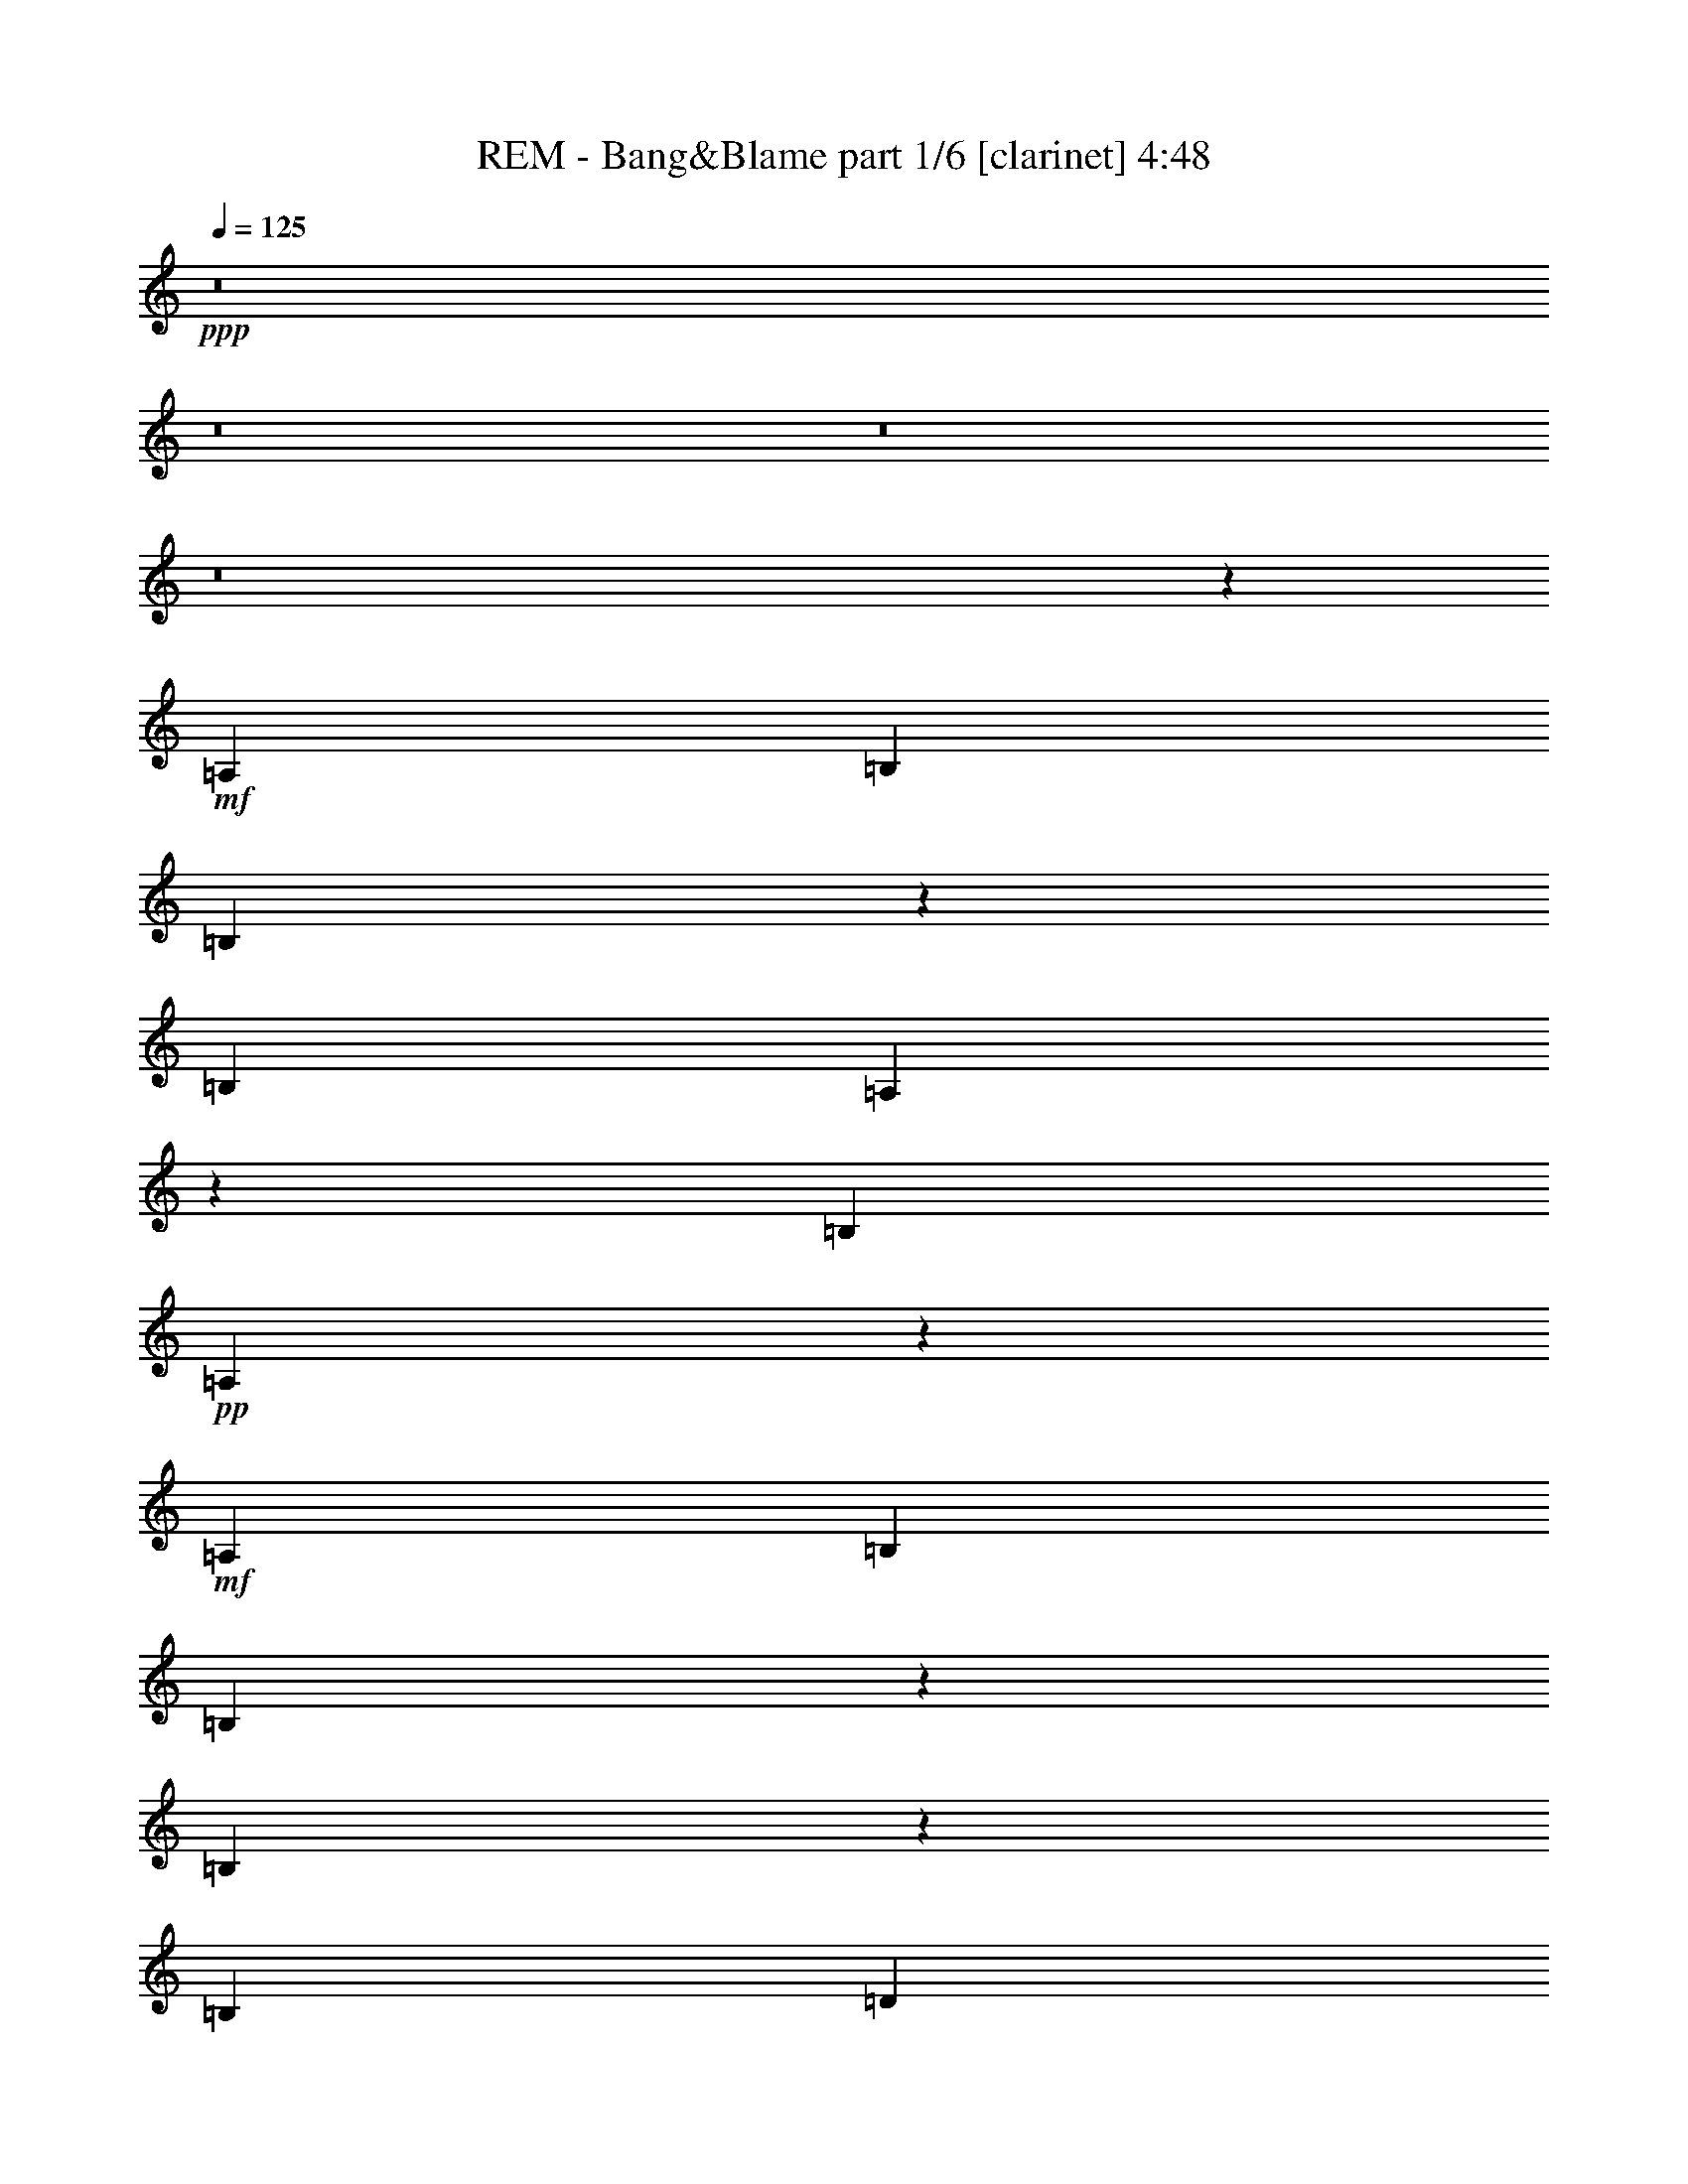 % Produced with Bruzo's Transcoding Environment 
% Transcribed by : Bruzo 

X:1 
T: REM - Bang&Blame part 1/6 [clarinet] 4:48 
Z: Transcribed with BruTE 
L: 1/4 
Q: 125 
K: C 
+ppp+ 
z8 
z8 
z8 
z8 
z53539/26032 
+mf+ 
[=A,13123/26032] 
[=B,13123/26032] 
[=B,6477/13016] 
z3323/6508 
[=B,27059/26032] 
[=A,3335/6508] 
z6453/13016 
[=B,13123/13016] 
+pp+ 
[=A,40571/26032] 
z38981/26032 
+mf+ 
[=A,13123/26032] 
[=B,13123/26032] 
[=B,12869/26032] 
z13377/26032 
[=B,20157/13016] 
z3215/13016 
[=B,6561/26032] 
[=D13041/26032] 
z13205/26032 
[=D12827/26032] 
z13419/26032 
[=D6765/6508] 
[=A,3303/6508] 
z6517/13016 
[=A,13007/13016] 
z13355/26032 
[=A,871/1627] 
[=A,4904/1627] 
z13397/26032 
+pp+ 
[=A,13937/26032] 
+mf+ 
[=A,13123/26032] 
[=B,13123/13016] 
+pp+ 
[=B,13123/26032] 
[=B,20091/13016] 
[=B,13123/26032] 
[=B,39369/26032] 
+mf+ 
[=G,13123/13016] 
+pp+ 
[=C13123/26032] 
+mf+ 
[=B,6765/6508] 
[=B,4921/6508] 
[=A,4901/6508] 
z119001/26032 
[=C13123/26032] 
[=C6765/6508] 
[=A,13123/26032] 
[=B,13123/13016] 
[=B,12957/26032] 
z13289/26032 
[=B,12743/26032] 
z3579/6508 
[=B,13343/26032] 
z12903/26032 
[=B,39369/26032] 
[=D6765/6508] 
[=D13123/26032] 
+pp+ 
[=D3325/6508] 
z6473/13016 
+mf+ 
[=D13123/13016] 
+pp+ 
[=A,1618/1627] 
z11629/3254 
+mf+ 
[=C6765/6508] 
[=C13123/26032] 
[=C13123/13016] 
[=B,13001/26032] 
z2519/1627 
[=B,13387/26032] 
z39105/26032 
[=B,12959/26032] 
z13205/13016 
[=B,6765/6508] 
[=B,13123/13016] 
[=A,13023/26032] 
z13223/26032 
+ff+ 
[=d20091/13016] 
[=A13123/6508] 
[=c40183/26032] 
[=A13123/13016] 
[=G13123/6508] 
[=d20091/13016] 
[=A65615/26032] 
[=c13937/26032] 
[=d16363/6508] 
z26409/26032 
[=d20091/13016] 
[=A13123/6508] 
[=c40183/26032] 
[=A13123/13016] 
[=G39369/26032] 
[=G871/1627] 
[=B13123/13016] 
[=B13123/13016] 
[=B13123/13016] 
[=B6765/6508] 
[^A13123/26032] 
[^A6609/13016] 
z3257/6508 
[^A66695/26032] 
z19551/13016 
[=A,13123/26032] 
[=B,13123/26032] 
[=B,3187/6508] 
z1789/3254 
[=B,13123/13016] 
[=A,13133/26032] 
z13113/26032 
[=B,12919/26032] 
z13327/26032 
[=A,10091/6508] 
z39187/26032 
[=G,13123/26032] 
[=B,13123/26032] 
+f+ 
[=B,13937/26032] 
[=B,13123/26032] 
+ff+ 
[=B,39369/26032] 
[=D13123/26032] 
[=D6417/13016] 
z3353/6508 
[=D27059/26032] 
[=D13123/13016] 
[=A,6503/13016] 
z1655/3254 
[=A,6765/6508] 
+f+ 
[=A,13391/26032] 
z12855/26032 
[=A,65241/26032] 
z10139/6508 
+ff+ 
[=A,13123/26032] 
[=B,13123/26032] 
[=B,12921/26032] 
z13325/26032 
[=B,40183/26032] 
+f+ 
[=A,13123/26032] 
+ff+ 
[=B,39369/26032] 
+f+ 
[=B,13123/26032] 
[=B,20091/13016] 
[=B,13123/26032] 
[=B,13123/26032] 
[=A,25959/26032] 
z106085/26032 
+ff+ 
[=C27059/26032] 
[=C13123/13016] 
+f+ 
[=A,13123/26032] 
+ff+ 
[=B,39369/26032] 
+f+ 
[=B,13937/26032] 
[=B,13183/13016] 
z13003/26032 
[=B,13123/26032] 
[=B,13123/13016] 
+ff+ 
[=D14335/26032] 
z3181/6508 
[=D39369/26032] 
[=D13123/26032] 
[=D13123/13016] 
+f+ 
[=A,66357/26032] 
z7437/1627 
+ff+ 
[=A,13123/26032] 
[=B,6765/6508] 
[=B,13123/13016] 
[=B,13123/26032] 
[=A,13123/13016] 
[=G,20091/13016] 
[=G,13123/26032] 
[=A,13123/13016] 
[=G,6485/6508] 
z14243/26032 
[=d39369/26032] 
[=A13123/6508] 
[=c20091/13016] 
[=A13123/13016] 
[=G26653/13016] 
[=d39369/26032] 
[=A16607/6508] 
[=c13123/26032] 
[=d32623/13016] 
z27429/26032 
[=d39369/26032] 
[=A53305/26032] 
[=c39369/26032] 
[=A13123/13016] 
[=G40183/26032] 
[=G13123/26032] 
[=B13123/13016] 
[=B13123/13016] 
[=B27059/26032] 
[=B13123/13016] 
[=B13123/26032] 
[=B3253/6508] 
z6617/13016 
[=B66489/26032] 
z8 
z8 
z8 
z8 
z40355/26032 
[=A,13123/13016] 
[=A,13123/13016] 
[=A,13123/26032] 
[=B,13123/26032] 
+f+ 
[=A,40183/26032] 
[=B,13123/26032] 
+ff+ 
[=A,52127/26032] 
z1714/1627 
[=B,13123/13016] 
[=B,13123/26032] 
[=B,6465/13016] 
z3329/6508 
+f+ 
[=B,14343/26032] 
z12717/26032 
[=A,13123/13016] 
[=G,13123/26032] 
[=A,53669/26032] 
z12941/13016 
[=A,13123/13016] 
[=A,13123/13016] 
[=A,13123/26032] 
[=B,6765/6508] 
[=A,79551/26032] 
+mf+ 
[=A,13123/26032] 
+ff+ 
[=B,13123/13016] 
+f+ 
[=B,13123/13016] 
[=B,13123/13016] 
[=B,6765/6508] 
[=B,13123/26032] 
[=B,13145/26032] 
z13101/26032 
[=B,39369/26032] 
[=B,27059/26032] 
[=B,13123/13016] 
[=B,13123/26032] 
+mf+ 
[=B,13123/13016] 
+f+ 
[=C6765/6508] 
[=B,13123/26032] 
[=A,39937/13016] 
z800/1627 
[=A,13123/26032] 
+ff+ 
[=B,13123/26032] 
+f+ 
[=B,13123/13016] 
[=B,6765/6508] 
[=A,13123/13016] 
[=G,13123/26032] 
[=A,13123/13016] 
+ff+ 
[=D3217/6508] 
z6689/13016 
[=D871/1627] 
[=D13361/26032] 
z12885/26032 
[=D13123/13016] 
+f+ 
[=A,5791/1627] 
z92693/26032 
[=A,13123/26032] 
+ff+ 
[=B,13123/13016] 
+f+ 
[=B,6765/6508] 
[=B,13123/26032] 
[=A,13123/13016] 
[=G,46371/13016] 
z8 
z8 
z8 
z1442/1627 
+ff+ 
[=A,13123/26032] 
[=B,6765/6508] 
[=B,13123/13016] 
+f+ 
[=B,13123/26032] 
+ff+ 
[=A,13123/13016] 
[=G,20091/13016] 
+f+ 
[=G,13123/26032] 
+ff+ 
[=A,13123/13016] 
[=G,40183/26032] 
[=d39369/26032] 
[=A53305/26032] 
[=c39369/26032] 
[=A13123/13016] 
[=G26653/13016] 
[=d39369/26032] 
[=A16607/6508] 
[=c13123/26032] 
[=d4175/1627] 
z25875/26032 
[=d39369/26032] 
[=A53305/26032] 
[=c39369/26032] 
[=A13123/13016] 
[=G40183/26032] 
[=G13123/26032] 
[=B13123/13016] 
[=B13123/13016] 
[=B27059/26032] 
[=B13123/13016] 
[^A13123/26032] 
[^A12939/26032] 
z13307/26032 
[^A66429/26032] 
[=d39369/26032] 
[=A53305/26032] 
[=c39369/26032] 
[=A6765/6508] 
[=G13123/6508] 
[=d20091/13016] 
[=A65615/26032] 
[=c13123/26032] 
[=d16615/6508] 
z26215/26032 
[=d20091/13016] 
[=A13123/6508] 
[=c40183/26032] 
[=A13123/13016] 
[=G39369/26032] 
[=G13123/26032] 
[=B27059/26032] 
[=B13123/13016] 
[=B13123/13016] 
[=B13123/13016] 
[^A13937/26032] 
[^A3353/6508] 
z6417/13016 
[^A32631/13016] 
z8 
z189041/26032 
[=B,27059/26032] 
+f+ 
[=B,13123/26032] 
[=A,825/1627] 
z6523/13016 
[=A,19509/13016] 
z27411/26032 
+ff+ 
[=B,13123/26032] 
+f+ 
[=A,13157/26032] 
z13089/26032 
[=A,38975/26032] 
z27453/26032 
+ff+ 
[=B,13123/26032] 
+f+ 
[=B,13115/26032] 
z13131/26032 
[=B,2535/1627] 
z25869/26032 
[=B,13123/26032] 
[=B,817/1627] 
z6587/13016 
[=B,20091/13016] 
[=B,13123/13016] 
[=B,13123/26032] 
[=A,6515/13016] 
z826/1627 
[=A,40475/26032] 
z12977/13016 
[=B,13123/26032] 
[=A,12987/26032] 
z13259/26032 
[=A,2527/1627] 
z6499/6508 
[=B,13123/26032] 
[=B,12945/26032] 
z13301/26032 
[=B,40183/26032] 
[=B,13123/13016] 
[=B,13123/26032] 
[=B,13123/13016] 
[=B,40347/26032] 
z8 
z7355/6508 
[=B,6441/13016] 
z3341/6508 
[=B,14295/26032] 
z12765/26032 
[=B,13123/26032] 
[=A,1645/3254] 
z6543/13016 
[=G,19489/13016] 
z8 
z8 
z8 
z8 
z8 
z8 
z8 
z8 
z8 
z8 
z8 
z8 
z8 
z8 
z8 
z51/16 

X:2 
T: REM - Bang&Blame part 2/6 [lute] 4:48 
Z: Transcribed with BruTE 
L: 1/4 
Q: 125 
K: C 
+ppp+ 
z13123/26032 
+ppp+ 
[=A12909/26032=c12909/26032=e12909/26032=a12909/26032] 
z13337/26032 
[=A7161/13016=c7161/13016=e7161/13016=a7161/13016] 
z6369/13016 
+ppp+ 
[=A6647/13016=c6647/13016=e6647/13016=a6647/13016] 
z1619/3254 
+ppp+ 
[=A1635/3254=c1635/3254=e1635/3254=a1635/3254] 
z6583/13016 
[=A6433/13016=c6433/13016=e6433/13016=a6433/13016] 
z3345/6508 
+ppp+ 
[=A14279/26032=c14279/26032=e14279/26032=a14279/26032] 
z3195/6508 
[=A3313/6508=c3313/6508=e3313/6508=a3313/6508] 
z6497/13016 
[=A6519/13016=c6519/13016=e6519/13016=a6519/13016] 
z1651/3254 
+ppp+ 
[=G1603/3254=d1603/3254=g1603/3254] 
z6711/13016 
[=G14237/26032=d14237/26032=g14237/26032] 
z12823/26032 
+ppp+ 
[=G13209/26032=d13209/26032=g13209/26032] 
z13037/26032 
+ppp+ 
[=G12995/26032=d12995/26032=g12995/26032] 
z13251/26032 
[=G12781/26032=d12781/26032=g12781/26032] 
z7139/13016 
+ppp+ 
[=G13381/26032=d13381/26032=g13381/26032] 
z12865/26032 
[=G13167/26032=d13167/26032=g13167/26032] 
z13079/26032 
[=G12953/26032=d12953/26032=g12953/26032] 
z13293/26032 
+ppp+ 
[=A12739/26032=c12739/26032=e12739/26032=a12739/26032] 
z14321/26032 
[=A6669/13016=c6669/13016=e6669/13016=a6669/13016] 
z3227/6508 
+ppp+ 
[=A3281/6508=c3281/6508=e3281/6508=a3281/6508] 
z6561/13016 
+ppp+ 
[=A6455/13016=c6455/13016=e6455/13016=a6455/13016] 
z1667/3254 
[=A14323/26032=c14323/26032=e14323/26032=a14323/26032] 
z796/1627 
+ppp+ 
[=A831/1627=c831/1627=e831/1627=a831/1627] 
z6475/13016 
[=A6541/13016=c6541/13016=e6541/13016=a6541/13016] 
z3291/6508 
[=A3217/6508=c3217/6508=e3217/6508=a3217/6508] 
z6689/13016 
+ppp+ 
[=G14281/26032=d14281/26032=g14281/26032] 
z12779/26032 
[=G13253/26032=d13253/26032=g13253/26032] 
z12993/26032 
+ppp+ 
[=G13039/26032=d13039/26032=g13039/26032] 
z13207/26032 
+ppp+ 
[=G12825/26032=d12825/26032=g12825/26032] 
z13421/26032 
[=G7119/13016=d7119/13016=g7119/13016] 
z12821/26032 
+ppp+ 
[=G13211/26032=d13211/26032=g13211/26032] 
z13035/26032 
[=G12997/26032=d12997/26032=g12997/26032] 
z13249/26032 
[=G12783/26032=d12783/26032=g12783/26032] 
z14277/26032 
+ppp+ 
[=A6691/13016=c6691/13016=e6691/13016=a6691/13016] 
z804/1627 
[=A823/1627=c823/1627=e823/1627=a823/1627] 
z6539/13016 
+ppp+ 
[=A6477/13016=c6477/13016=e6477/13016=a6477/13016] 
z3323/6508 
+ppp+ 
[=A3185/6508=c3185/6508=e3185/6508=a3185/6508] 
z14319/26032 
[=A3335/6508=c3335/6508=e3335/6508=a3335/6508] 
z6453/13016 
+ppp+ 
[=A6563/13016=c6563/13016=e6563/13016=a6563/13016] 
z820/1627 
[=A807/1627=c807/1627=e807/1627=a807/1627] 
z6667/13016 
[=A14325/26032=c14325/26032=e14325/26032=a14325/26032] 
z12735/26032 
+ppp+ 
[=G13297/26032=d13297/26032=g13297/26032] 
z12949/26032 
[=G13083/26032=d13083/26032=g13083/26032] 
z13163/26032 
+ppp+ 
[=G12869/26032=d12869/26032=g12869/26032] 
z13377/26032 
+ppp+ 
[=G7141/13016=d7141/13016=g7141/13016] 
z12777/26032 
[=G13255/26032=d13255/26032=g13255/26032] 
z12991/26032 
+ppp+ 
[=G13041/26032=d13041/26032=g13041/26032] 
z13205/26032 
[=G12827/26032=d12827/26032=g12827/26032] 
z13419/26032 
[=G890/1627=d890/1627=g890/1627] 
z3205/6508 
+ppp+ 
[=A3303/6508=c3303/6508=e3303/6508=a3303/6508] 
z6517/13016 
[=A6499/13016=c6499/13016=e6499/13016=a6499/13016] 
z828/1627 
+ppp+ 
[=A799/1627=c799/1627=e799/1627=a799/1627] 
z14275/26032 
+ppp+ 
[=A1673/3254=c1673/3254=e1673/3254=a1673/3254] 
z6431/13016 
[=A6585/13016=c6585/13016=e6585/13016=a6585/13016] 
z3269/6508 
+ppp+ 
[=A3239/6508=c3239/6508=e3239/6508=a3239/6508] 
z6645/13016 
[=A6371/13016=c6371/13016=e6371/13016=a6371/13016] 
z7159/13016 
[=A13341/26032=c13341/26032=e13341/26032=a13341/26032] 
z12905/26032 
+ppp+ 
[=G13127/26032=d13127/26032=g13127/26032] 
z13119/26032 
[=G12913/26032=d12913/26032=g12913/26032] 
z13333/26032 
+ppp+ 
[=G7163/13016=d7163/13016=g7163/13016] 
z12733/26032 
+ppp+ 
[=G13299/26032=d13299/26032=g13299/26032] 
z12947/26032 
[=G13085/26032=d13085/26032=g13085/26032] 
z13161/26032 
+ppp+ 
[=G12871/26032=d12871/26032=g12871/26032] 
z13375/26032 
[=G3571/6508=d3571/6508=g3571/6508] 
z1597/3254 
[=G1657/3254=d1657/3254=g1657/3254] 
z6495/13016 
+ppp+ 
[=A6521/13016=c6521/13016=e6521/13016=a6521/13016] 
z3301/6508 
[=A3207/6508=c3207/6508=e3207/6508=a3207/6508] 
z6709/13016 
+ppp+ 
[=A14241/26032=c14241/26032=e14241/26032=a14241/26032] 
z6409/13016 
+ppp+ 
[=A6607/13016=c6607/13016=e6607/13016=a6607/13016] 
z1629/3254 
[=A1625/3254=c1625/3254=e1625/3254=a1625/3254] 
z6623/13016 
+ppp+ 
[=A6393/13016=c6393/13016=e6393/13016=a6393/13016] 
z7137/13016 
[=A13385/26032=c13385/26032=e13385/26032=a13385/26032] 
z12861/26032 
[=A13171/26032=c13171/26032=e13171/26032=a13171/26032] 
z13075/26032 
+ppp+ 
[=G12957/26032=d12957/26032=g12957/26032] 
z13289/26032 
[=G12743/26032=d12743/26032=g12743/26032] 
z3579/6508 
+ppp+ 
[=G13343/26032=d13343/26032=g13343/26032] 
z12903/26032 
+ppp+ 
[=G13129/26032=d13129/26032=g13129/26032] 
z13117/26032 
[=G12915/26032=d12915/26032=g12915/26032] 
z13331/26032 
+ppp+ 
[=G1791/3254=d1791/3254=g1791/3254] 
z3183/6508 
[=G3325/6508=d3325/6508=g3325/6508] 
z6473/13016 
[=G6543/13016=d6543/13016=g6543/13016] 
z1645/3254 
+ppp+ 
[=A1609/3254=c1609/3254=e1609/3254=a1609/3254] 
z6687/13016 
[=A14285/26032=c14285/26032=e14285/26032=a14285/26032] 
z6387/13016 
+ppp+ 
[=A6629/13016=c6629/13016=e6629/13016=a6629/13016] 
z3247/6508 
+ppp+ 
[=A3261/6508=c3261/6508=e3261/6508=a3261/6508] 
z6601/13016 
[=A6415/13016=c6415/13016=e6415/13016=a6415/13016] 
z1677/3254 
+ppp+ 
[=A14243/26032=c14243/26032=e14243/26032=a14243/26032] 
z12817/26032 
[=A13215/26032=c13215/26032=e13215/26032=a13215/26032] 
z13031/26032 
[=A13001/26032=c13001/26032=e13001/26032=a13001/26032] 
z13245/26032 
+ppp+ 
[=G12787/26032=d12787/26032=g12787/26032] 
z892/1627 
[=G13387/26032=d13387/26032=g13387/26032] 
z12859/26032 
+ppp+ 
[=G13173/26032=d13173/26032=g13173/26032] 
z13073/26032 
+ppp+ 
[=G12959/26032=d12959/26032=g12959/26032] 
z13287/26032 
[=G12745/26032=d12745/26032=g12745/26032] 
z14315/26032 
+ppp+ 
[=G834/1627=d834/1627=g834/1627] 
z6451/13016 
[=G6565/13016=d6565/13016=g6565/13016] 
z3279/6508 
[=G13123/26032=d13123/26032=g13123/26032] 
+mp+ 
[=A,27059/26032=E27059/26032=A27059/26032^c27059/26032] 
[=A13123/26032] 
[=A,13123/13016] 
[=E13123/26032=A13123/26032^c13123/26032] 
[=A,13123/26032] 
[=A13123/26032] 
[=C6765/6508=E6765/6508=G6765/6508=c6765/6508] 
[=G13123/26032] 
[=C13123/13016] 
[=E4921/6508=G4921/6508=c4921/6508] 
[=C3281/13016] 
[=G13123/26032] 
[=A,27059/26032=E27059/26032=A27059/26032^c27059/26032] 
[=A13123/26032] 
[=A,13123/13016] 
[=E13123/26032=A13123/26032^c13123/26032] 
[=A,13123/26032] 
[=A13123/26032] 
[=G,6765/6508=D6765/6508=G6765/6508=B6765/6508] 
[=G13123/26032] 
[=G,13123/13016] 
[=D13123/26032=G13123/26032=B13123/26032] 
[=G,13123/26032] 
[=G13123/26032] 
[=A,27059/26032=E27059/26032=A27059/26032^c27059/26032] 
[=A13123/26032] 
[=A,13123/13016] 
[=E13123/26032=A13123/26032^c13123/26032] 
[=A,13123/26032] 
[=A13937/26032] 
[=C13123/13016=E13123/13016=G13123/13016=c13123/13016] 
[=G13123/26032] 
[=C13123/13016] 
[=E13123/26032=G13123/26032=c13123/26032] 
[=C13123/26032] 
[=G871/1627] 
[=B,13123/13016^D13123/13016^F13123/13016=B13123/13016] 
[^F13123/26032] 
[=B,13123/13016] 
[^D13123/26032^F13123/26032=B13123/26032] 
[=B,13123/26032] 
[^F13937/26032] 
[^A,13123/13016=D13123/13016=F13123/13016^A13123/13016] 
[=F13123/26032] 
[^A,66695/26032] 
z1607/3254 
+ppp+ 
[=A1647/3254=c1647/3254=e1647/3254=a1647/3254] 
z6535/13016 
[=A6481/13016=c6481/13016=e6481/13016=a6481/13016] 
z3321/6508 
+ppp+ 
[=A3187/6508=c3187/6508=e3187/6508=a3187/6508] 
z1789/3254 
+ppp+ 
[=A13347/26032=c13347/26032=e13347/26032=a13347/26032] 
z12899/26032 
[=A13133/26032=c13133/26032=e13133/26032=a13133/26032] 
z13113/26032 
+ppp+ 
[=A12919/26032=c12919/26032=e12919/26032=a12919/26032] 
z13327/26032 
[=A3583/6508=c3583/6508=e3583/6508=a3583/6508] 
z12727/26032 
[=A13305/26032=c13305/26032=e13305/26032=a13305/26032] 
z12941/26032 
+ppp+ 
[=G13091/26032=d13091/26032=g13091/26032] 
z13155/26032 
[=G12877/26032=d12877/26032=g12877/26032] 
z13369/26032 
+ppp+ 
[=G7145/13016=d7145/13016=g7145/13016] 
z6385/13016 
+ppp+ 
[=G6631/13016=d6631/13016=g6631/13016] 
z1623/3254 
[=G1631/3254=d1631/3254=g1631/3254] 
z6599/13016 
+ppp+ 
[=G6417/13016=d6417/13016=g6417/13016] 
z3353/6508 
[=G14247/26032=d14247/26032=g14247/26032] 
z3203/6508 
[=G3305/6508=d3305/6508=g3305/6508] 
z6513/13016 
+ppp+ 
[=A6503/13016=c6503/13016=e6503/13016=a6503/13016] 
z1655/3254 
[=A1599/3254=c1599/3254=e1599/3254=a1599/3254] 
z3567/6508 
+ppp+ 
[=A13391/26032=c13391/26032=e13391/26032=a13391/26032] 
z12855/26032 
+ppp+ 
[=A13177/26032=c13177/26032=e13177/26032=a13177/26032] 
z13069/26032 
[=A12963/26032=c12963/26032=e12963/26032=a12963/26032] 
z13283/26032 
+ppp+ 
[=A12749/26032=c12749/26032=e12749/26032=a12749/26032] 
z7155/13016 
[=A13349/26032=c13349/26032=e13349/26032=a13349/26032] 
z12897/26032 
[=A13135/26032=c13135/26032=e13135/26032=a13135/26032] 
z13111/26032 
+ppp+ 
[=G12921/26032=d12921/26032=g12921/26032] 
z13325/26032 
[=G7167/13016=d7167/13016=g7167/13016] 
z6363/13016 
+ppp+ 
[=G6653/13016=d6653/13016=g6653/13016] 
z3235/6508 
+ppp+ 
[=G3273/6508=d3273/6508=g3273/6508] 
z6577/13016 
[=G6439/13016=d6439/13016=g6439/13016] 
z1671/3254 
+ppp+ 
[=G14291/26032=d14291/26032=g14291/26032] 
z798/1627 
[=G829/1627=d829/1627=g829/1627] 
z6491/13016 
[=G6525/13016=d6525/13016=g6525/13016] 
z3299/6508 
+ppp+ 
[=A3209/6508=c3209/6508=e3209/6508=a3209/6508] 
z6705/13016 
[=A14249/26032=c14249/26032=e14249/26032=a14249/26032] 
z12811/26032 
+ppp+ 
[=A13221/26032=c13221/26032=e13221/26032=a13221/26032] 
z13025/26032 
+ppp+ 
[=A13007/26032=c13007/26032=e13007/26032=a13007/26032] 
z13239/26032 
[=A12793/26032=c12793/26032=e12793/26032=a12793/26032] 
z7133/13016 
+ppp+ 
[=A13393/26032=c13393/26032=e13393/26032=a13393/26032] 
z12853/26032 
[=A13179/26032=c13179/26032=e13179/26032=a13179/26032] 
z13067/26032 
[=A12965/26032=c12965/26032=e12965/26032=a12965/26032] 
z13281/26032 
+ppp+ 
[=G12751/26032=d12751/26032=g12751/26032] 
z14309/26032 
[=G6675/13016=d6675/13016=g6675/13016] 
z806/1627 
+ppp+ 
[=G821/1627=d821/1627=g821/1627] 
z6555/13016 
+ppp+ 
[=G6461/13016=d6461/13016=g6461/13016] 
z3331/6508 
[=G14335/26032=d14335/26032=g14335/26032] 
z3181/6508 
+ppp+ 
[=G3327/6508=d3327/6508=g3327/6508] 
z6469/13016 
[=G6547/13016=d6547/13016=g6547/13016] 
z822/1627 
[=G805/1627=d805/1627=g805/1627] 
z6683/13016 
+ppp+ 
[=A14293/26032=c14293/26032=e14293/26032=a14293/26032] 
z12767/26032 
[=A13265/26032=c13265/26032=e13265/26032=a13265/26032] 
z12981/26032 
+ppp+ 
[=A13051/26032=c13051/26032=e13051/26032=a13051/26032] 
z13195/26032 
+ppp+ 
[=A12837/26032=c12837/26032=e12837/26032=a12837/26032] 
z13409/26032 
[=A7125/13016=c7125/13016=e7125/13016=a7125/13016] 
z12809/26032 
+ppp+ 
[=A13223/26032=c13223/26032=e13223/26032=a13223/26032] 
z13023/26032 
[=A13009/26032=c13009/26032=e13009/26032=a13009/26032] 
z13237/26032 
[=A12795/26032=c12795/26032=e12795/26032=a12795/26032] 
z14265/26032 
+ppp+ 
[=G6697/13016=d6697/13016=g6697/13016] 
z3213/6508 
[=G3295/6508=d3295/6508=g3295/6508] 
z6533/13016 
+ppp+ 
[=G6483/13016=d6483/13016=g6483/13016] 
z830/1627 
+ppp+ 
[=G797/1627=d797/1627=g797/1627] 
z14307/26032 
[=G1669/3254=d1669/3254=g1669/3254] 
z6447/13016 
+ppp+ 
[=G6569/13016=d6569/13016=g6569/13016] 
z3277/6508 
[=G3231/6508=d3231/6508=g3231/6508] 
z6661/13016 
[=G13937/26032=d13937/26032=g13937/26032] 
+mp+ 
[=A,13123/13016=E13123/13016=A13123/13016^c13123/13016] 
[=A13123/26032] 
[=A,13123/13016] 
[=E13123/26032=A13123/26032^c13123/26032] 
[=A,13123/26032] 
[=A871/1627] 
[=C13123/13016=E13123/13016=G13123/13016=c13123/13016] 
[=G13123/26032] 
[=C13123/13016] 
[=E19685/26032=G19685/26032=c19685/26032] 
[=C6561/26032] 
[=G13937/26032] 
[=A,13123/13016=E13123/13016=A13123/13016^c13123/13016] 
[=A13123/26032] 
[=A,13123/13016] 
[=E13123/26032=A13123/26032^c13123/26032] 
[=A,871/1627] 
[=A13123/26032] 
[=G,13123/13016=D13123/13016=G13123/13016=B13123/13016] 
[=G13123/26032] 
[=G,13123/13016] 
[=D13123/26032=G13123/26032=B13123/26032] 
[=G,13937/26032] 
[=G13123/26032] 
[=A,13123/13016=E13123/13016=A13123/13016^c13123/13016] 
[=A13123/26032] 
[=A,13123/13016] 
[=E871/1627=A871/1627^c871/1627] 
[=A,13123/26032] 
[=A13123/26032] 
[=C13123/13016=E13123/13016=G13123/13016=c13123/13016] 
[=G13123/26032] 
[=C13123/13016] 
[=E13937/26032=G13937/26032=c13937/26032] 
[=C13123/26032] 
[=G13123/26032] 
[=B,13123/13016^D13123/13016^F13123/13016=B13123/13016] 
[^F13123/26032] 
[=B,13123/13016] 
[^D871/1627^F871/1627=B871/1627] 
[=B,13123/26032] 
[^F13123/26032] 
[=B,13123/13016^D13123/13016^F13123/13016=B13123/13016] 
[^F13123/26032] 
[=B,6765/6508] 
[^D13123/26032^F13123/26032=B13123/26032] 
[=B,13123/26032] 
[^F13123/26032] 
[=E13123/13016^G13123/13016=B13123/13016=e13123/13016] 
[^G13123/26032] 
[=E27059/26032] 
[^G13123/26032=B13123/26032=e13123/26032] 
[=E13123/26032] 
[^G13123/26032=B13123/26032] 
[=B,13123/13016^F13123/13016=B13123/13016^d13123/13016] 
[^F13123/26032] 
[=B,6765/6508] 
[^F13123/26032=B13123/26032^d13123/26032] 
[=B,13123/26032] 
[=B13123/26032] 
[=E13123/13016^G13123/13016=B13123/13016=e13123/13016] 
[^G13123/26032] 
[=E27059/26032] 
[^G13123/26032=B13123/26032=e13123/26032] 
[=E13123/26032] 
[^G13123/26032=B13123/26032] 
[=B,13123/13016^F13123/13016=B13123/13016^d13123/13016] 
[^F13123/26032] 
[=B,6765/6508] 
[^F13123/26032=B13123/26032^d13123/26032] 
[=B,13123/26032] 
[=B13123/26032] 
[=E13123/13016^G13123/13016=B13123/13016=e13123/13016] 
[^G871/1627] 
[=E13123/13016] 
[^G13123/26032=B13123/26032=e13123/26032] 
[=E13123/26032] 
[=B13123/26032] 
[=B,13123/13016^F13123/13016=B13123/13016^d13123/13016] 
[^F13937/26032] 
[=B,13123/13016] 
[^F13123/26032=B13123/26032^d13123/26032] 
[=B,13123/26032] 
[=B13123/26032] 
[=A,27059/26032=E27059/26032=A27059/26032^c27059/26032] 
[=A13123/26032] 
[=A,13123/13016=E13123/13016] 
[=A13123/26032^c13123/26032] 
[=A,13123/26032=E13123/26032] 
[=A13123/26032^c13123/26032] 
[=A,52759/13016=E52759/13016=A52759/13016^c52759/13016] 
z13403/26032 
+ppp+ 
[=A891/1627=c891/1627=e891/1627=a891/1627] 
z12803/26032 
[=A13229/26032=c13229/26032=e13229/26032=a13229/26032] 
z13017/26032 
+ppp+ 
[=A13015/26032=c13015/26032=e13015/26032=a13015/26032] 
z13231/26032 
+ppp+ 
[=A12801/26032=c12801/26032=e12801/26032=a12801/26032] 
z14259/26032 
[=A1675/3254=c1675/3254=e1675/3254=a1675/3254] 
z6423/13016 
+ppp+ 
[=A6593/13016=c6593/13016=e6593/13016=a6593/13016] 
z3265/6508 
[=A3243/6508=c3243/6508=e3243/6508=a3243/6508] 
z6637/13016 
[=A6379/13016=c6379/13016=e6379/13016=a6379/13016] 
z14301/26032 
+ppp+ 
[=G6679/13016=d6679/13016=g6679/13016] 
z1611/3254 
[=G1643/3254=d1643/3254=g1643/3254] 
z6551/13016 
+ppp+ 
[=G6465/13016=d6465/13016=g6465/13016] 
z3329/6508 
+ppp+ 
[=G14343/26032=d14343/26032=g14343/26032] 
z12717/26032 
[=G13315/26032=d13315/26032=g13315/26032] 
z12931/26032 
+ppp+ 
[=G13101/26032=d13101/26032=g13101/26032] 
z13145/26032 
[=G12887/26032=d12887/26032=g12887/26032] 
z13359/26032 
[=G3575/6508=d3575/6508=g3575/6508] 
z12759/26032 
+ppp+ 
[=A13273/26032=c13273/26032=e13273/26032=a13273/26032] 
z12973/26032 
[=A13059/26032=c13059/26032=e13059/26032=a13059/26032] 
z13187/26032 
+ppp+ 
[=A12845/26032=c12845/26032=e12845/26032=a12845/26032] 
z13401/26032 
+ppp+ 
[=A7129/13016=c7129/13016=e7129/13016=a7129/13016] 
z6401/13016 
[=A6615/13016=c6615/13016=e6615/13016=a6615/13016] 
z/2 
+ppp+ 
[=A/2=c/2=e/2=a/2] 
z6615/13016 
[=A6401/13016=c6401/13016=e6401/13016=a6401/13016] 
z14257/26032 
[=A6701/13016=c6701/13016=e6701/13016=a6701/13016] 
z3211/6508 
+ppp+ 
[=G3297/6508=d3297/6508=g3297/6508] 
z6529/13016 
[=G6487/13016=d6487/13016=g6487/13016] 
z1659/3254 
+ppp+ 
[=G1595/3254=d1595/3254=g1595/3254] 
z3575/6508 
+ppp+ 
[=G13359/26032=d13359/26032=g13359/26032] 
z12887/26032 
[=G13145/26032=d13145/26032=g13145/26032] 
z13101/26032 
+ppp+ 
[=G12931/26032=d12931/26032=g12931/26032] 
z13315/26032 
[=G12717/26032=d12717/26032=g12717/26032] 
z7171/13016 
[=G13317/26032=d13317/26032=g13317/26032] 
z12929/26032 
+ppp+ 
[=A13103/26032=c13103/26032=e13103/26032=a13103/26032] 
z13143/26032 
[=A12889/26032=c12889/26032=e12889/26032=a12889/26032] 
z13357/26032 
+ppp+ 
[=A7151/13016=c7151/13016=e7151/13016=a7151/13016] 
z6379/13016 
+ppp+ 
[=A6637/13016=c6637/13016=e6637/13016=a6637/13016] 
z3243/6508 
[=A3265/6508=c3265/6508=e3265/6508=a3265/6508] 
z6593/13016 
+ppp+ 
[=A6423/13016=c6423/13016=e6423/13016=a6423/13016] 
z1675/3254 
[=A14259/26032=c14259/26032=e14259/26032=a14259/26032] 
z800/1627 
[=A827/1627=c827/1627=e827/1627=a827/1627] 
z6507/13016 
+ppp+ 
[=G6509/13016=d6509/13016=g6509/13016] 
z3307/6508 
[=G3201/6508=d3201/6508=g3201/6508] 
z891/1627 
+ppp+ 
[=G13403/26032=d13403/26032=g13403/26032] 
z12843/26032 
+ppp+ 
[=G13189/26032=d13189/26032=g13189/26032] 
z13057/26032 
[=G12975/26032=d12975/26032=g12975/26032] 
z13271/26032 
+ppp+ 
[=G12761/26032=d12761/26032=g12761/26032] 
z7149/13016 
[=G13361/26032=d13361/26032=g13361/26032] 
z12885/26032 
[=G13147/26032=d13147/26032=g13147/26032] 
z13099/26032 
+ppp+ 
[=A12933/26032=c12933/26032=e12933/26032=a12933/26032] 
z13313/26032 
[=A12719/26032=c12719/26032=e12719/26032=a12719/26032] 
z14341/26032 
+ppp+ 
[=A6659/13016=c6659/13016=e6659/13016=a6659/13016] 
z808/1627 
+ppp+ 
[=A819/1627=c819/1627=e819/1627=a819/1627] 
z6571/13016 
[=A6445/13016=c6445/13016=e6445/13016=a6445/13016] 
z3339/6508 
+ppp+ 
[=A14303/26032=c14303/26032=e14303/26032=a14303/26032] 
z3189/6508 
[=A3319/6508=c3319/6508=e3319/6508=a3319/6508] 
z6485/13016 
[=A6531/13016=c6531/13016=e6531/13016=a6531/13016] 
z824/1627 
+ppp+ 
[=G803/1627=d803/1627=g803/1627] 
z6699/13016 
[=G14261/26032=d14261/26032=g14261/26032] 
z12799/26032 
+ppp+ 
[=G13233/26032=d13233/26032=g13233/26032] 
z13013/26032 
+ppp+ 
[=G13019/26032=d13019/26032=g13019/26032] 
z13227/26032 
[=G12805/26032=d12805/26032=g12805/26032] 
z7127/13016 
+ppp+ 
[=G13405/26032=d13405/26032=g13405/26032] 
z12841/26032 
[=G13191/26032=d13191/26032=g13191/26032] 
z13055/26032 
[=G12977/26032=d12977/26032=g12977/26032] 
z13269/26032 
+ppp+ 
[=A12763/26032=c12763/26032=e12763/26032=a12763/26032] 
z14297/26032 
[=A6681/13016=c6681/13016=e6681/13016=a6681/13016] 
z3221/6508 
+ppp+ 
[=A3287/6508=c3287/6508=e3287/6508=a3287/6508] 
z6549/13016 
+ppp+ 
[=A6467/13016=c6467/13016=e6467/13016=a6467/13016] 
z832/1627 
[=A795/1627=c795/1627=e795/1627=a795/1627] 
z14339/26032 
+ppp+ 
[=A1665/3254=c1665/3254=e1665/3254=a1665/3254] 
z6463/13016 
[=A6553/13016=c6553/13016=e6553/13016=a6553/13016] 
z3285/6508 
[=A3223/6508=c3223/6508=e3223/6508=a3223/6508] 
z6677/13016 
+ppp+ 
[=G14305/26032=d14305/26032=g14305/26032] 
z12755/26032 
[=G13277/26032=d13277/26032=g13277/26032] 
z12969/26032 
+ppp+ 
[=G13063/26032=d13063/26032=g13063/26032] 
z13183/26032 
+ppp+ 
[=G12849/26032=d12849/26032=g12849/26032] 
z13397/26032 
[=G7131/13016=d7131/13016=g7131/13016] 
z12797/26032 
+ppp+ 
[=G13235/26032=d13235/26032=g13235/26032] 
z13011/26032 
[=G13021/26032=d13021/26032=g13021/26032] 
z13225/26032 
[=G12807/26032=d12807/26032=g12807/26032] 
z14253/26032 
+ppp+ 
[=A6703/13016=c6703/13016=e6703/13016=a6703/13016] 
z1605/3254 
[=A1649/3254=c1649/3254=e1649/3254=a1649/3254] 
z6527/13016 
+ppp+ 
[=A6489/13016=c6489/13016=e6489/13016=a6489/13016] 
z3317/6508 
+ppp+ 
[=A3191/6508=c3191/6508=e3191/6508=a3191/6508] 
z14295/26032 
[=A3341/6508=c3341/6508=e3341/6508=a3341/6508] 
z6441/13016 
+ppp+ 
[=A6575/13016=c6575/13016=e6575/13016=a6575/13016] 
z1637/3254 
[=A1617/3254=c1617/3254=e1617/3254=a1617/3254] 
z6655/13016 
[=A6361/13016=c6361/13016=e6361/13016=a6361/13016] 
z7169/13016 
+ppp+ 
[=G13321/26032=d13321/26032=g13321/26032] 
z12925/26032 
[=G13107/26032=d13107/26032=g13107/26032] 
z13139/26032 
+ppp+ 
[=G12893/26032=d12893/26032=g12893/26032] 
z13353/26032 
+ppp+ 
[=G7153/13016=d7153/13016=g7153/13016] 
z12753/26032 
[=G13279/26032=d13279/26032=g13279/26032] 
z12967/26032 
+ppp+ 
[=G13065/26032=d13065/26032=g13065/26032] 
z13181/26032 
[=G12851/26032=d12851/26032=g12851/26032] 
z13395/26032 
[=G13937/26032=d13937/26032=g13937/26032] 
+mp+ 
[=A,13123/13016=E13123/13016=A13123/13016^c13123/13016] 
[=A13123/26032] 
[=A,13123/13016] 
[=E13123/26032=A13123/26032^c13123/26032] 
[=A,871/1627] 
[=A13123/26032] 
[=C13123/13016=E13123/13016=G13123/13016=c13123/13016] 
[=G13123/26032] 
[=C13123/13016] 
[=E10249/13016=G10249/13016=c10249/13016] 
[=C3281/13016] 
[=G13123/26032] 
[=A,13123/13016=E13123/13016=A13123/13016^c13123/13016] 
[=A13123/26032] 
[=A,13123/13016] 
[=E13123/26032=A13123/26032^c13123/26032] 
[=A,871/1627] 
[=A13123/26032] 
[=G,13123/13016=D13123/13016=G13123/13016=B13123/13016] 
[=G13123/26032] 
[=G,13123/13016] 
[=D13937/26032=G13937/26032=B13937/26032] 
[=G,13123/26032] 
[=G13123/26032] 
[=A,13123/13016=E13123/13016=A13123/13016^c13123/13016] 
[=A13123/26032] 
[=A,13123/13016] 
[=E871/1627=A871/1627^c871/1627] 
[=A,13123/26032] 
[=A13123/26032] 
[=C13123/13016=E13123/13016=G13123/13016=c13123/13016] 
[=G13123/26032] 
[=C6765/6508] 
[=E13123/26032=G13123/26032=c13123/26032] 
[=C13123/26032] 
[=G13123/26032] 
[=B,13123/13016^D13123/13016^F13123/13016=B13123/13016] 
[^F13123/26032] 
[=B,27059/26032] 
[^D13123/26032^F13123/26032=B13123/26032] 
[=B,13123/26032] 
[^F13123/26032] 
[^A,13123/13016=D13123/13016=F13123/13016^A13123/13016] 
[=F13123/26032] 
[^A,66429/26032] 
[=A,13123/13016=E13123/13016=A13123/13016^c13123/13016] 
[=A13123/26032] 
[=A,27059/26032] 
[=E13123/26032=A13123/26032^c13123/26032] 
[=A,13123/26032] 
[=A13123/26032] 
[=C13123/13016=E13123/13016=G13123/13016=c13123/13016] 
[=G13123/26032] 
[=C6765/6508] 
[=E4921/6508=G4921/6508=c4921/6508] 
[=C3281/13016] 
[=G13123/26032] 
[=A,13123/13016=E13123/13016=A13123/13016^c13123/13016] 
[=A871/1627] 
[=A,13123/13016] 
[=E13123/26032=A13123/26032^c13123/26032] 
[=A,13123/26032] 
[=A13123/26032] 
[=G,13123/13016=D13123/13016=G13123/13016=B13123/13016] 
[=G13937/26032] 
[=G,13123/13016] 
[=D13123/26032=G13123/26032=B13123/26032] 
[=G,13123/26032] 
[=G13123/26032] 
[=A,13123/13016=E13123/13016=A13123/13016^c13123/13016] 
[=A871/1627] 
[=A,13123/13016] 
[=E13123/26032=A13123/26032^c13123/26032] 
[=A,13123/26032] 
[=A13123/26032] 
[=C6765/6508=E6765/6508=G6765/6508=c6765/6508] 
[=G13123/26032] 
[=C13123/13016] 
[=E13123/26032=G13123/26032=c13123/26032] 
[=C13123/26032] 
[=G13123/26032] 
[=B,27059/26032^D27059/26032^F27059/26032=B27059/26032] 
[^F13123/26032] 
[=B,13123/13016] 
[^D13123/26032^F13123/26032=B13123/26032] 
[=B,13123/26032] 
[^F13123/26032] 
[^A,6765/6508=D6765/6508=F6765/6508^A6765/6508] 
[=F13123/26032] 
[^A,32631/13016] 
z14289/26032 
+ppp+ 
[=A6685/13016=c6685/13016=e6685/13016=a6685/13016] 
z3219/6508 
[=A3289/6508=c3289/6508=e3289/6508=a3289/6508] 
z6545/13016 
+ppp+ 
[=A6471/13016=c6471/13016=e6471/13016=a6471/13016] 
z1663/3254 
+ppp+ 
[=A1591/3254=c1591/3254=e1591/3254=a1591/3254] 
z3583/6508 
[=A13327/26032=c13327/26032=e13327/26032=a13327/26032] 
z12919/26032 
+ppp+ 
[=A13113/26032=c13113/26032=e13113/26032=a13113/26032] 
z13133/26032 
[=A12899/26032=c12899/26032=e12899/26032=a12899/26032] 
z13347/26032 
[=A1789/3254=c1789/3254=e1789/3254=a1789/3254] 
z12747/26032 
+ppp+ 
[=G13285/26032=d13285/26032=g13285/26032] 
z12961/26032 
[=G13071/26032=d13071/26032=g13071/26032] 
z13175/26032 
+ppp+ 
[=G12857/26032=d12857/26032=g12857/26032] 
z13389/26032 
+ppp+ 
[=G7135/13016=d7135/13016=g7135/13016] 
z6395/13016 
[=G6621/13016=d6621/13016=g6621/13016] 
z3251/6508 
+ppp+ 
[=G3257/6508=d3257/6508=g3257/6508] 
z6609/13016 
[=G6407/13016=d6407/13016=g6407/13016] 
z14245/26032 
[=G6707/13016=d6707/13016=g6707/13016] 
z802/1627 
+ppp+ 
[=A825/1627=c825/1627=e825/1627=a825/1627] 
z6523/13016 
[=A6493/13016=c6493/13016=e6493/13016=a6493/13016] 
z3315/6508 
+ppp+ 
[=A3193/6508=c3193/6508=e3193/6508=a3193/6508] 
z893/1627 
+ppp+ 
[=A13371/26032=c13371/26032=e13371/26032=a13371/26032] 
z12875/26032 
[=A13157/26032=c13157/26032=e13157/26032=a13157/26032] 
z13089/26032 
+ppp+ 
[=A12943/26032=c12943/26032=e12943/26032=a12943/26032] 
z13303/26032 
[=A12729/26032=c12729/26032=e12729/26032=a12729/26032] 
z7165/13016 
[=A13329/26032=c13329/26032=e13329/26032=a13329/26032] 
z12917/26032 
+ppp+ 
[=G13115/26032=d13115/26032=g13115/26032] 
z13131/26032 
[=G12901/26032=d12901/26032=g12901/26032] 
z13345/26032 
+ppp+ 
[=G7157/13016=d7157/13016=g7157/13016] 
z6373/13016 
+ppp+ 
[=G6643/13016=d6643/13016=g6643/13016] 
z810/1627 
[=G817/1627=d817/1627=g817/1627] 
z6587/13016 
+ppp+ 
[=G6429/13016=d6429/13016=g6429/13016] 
z3347/6508 
[=G14271/26032=d14271/26032=g14271/26032] 
z3197/6508 
[=G3311/6508=d3311/6508=g3311/6508] 
z6501/13016 
+ppp+ 
[=A6515/13016=c6515/13016=e6515/13016=a6515/13016] 
z826/1627 
[=A801/1627=c801/1627=e801/1627=a801/1627] 
z3561/6508 
+ppp+ 
[=A13415/26032=c13415/26032=e13415/26032=a13415/26032] 
z12831/26032 
+ppp+ 
[=A13201/26032=c13201/26032=e13201/26032=a13201/26032] 
z13045/26032 
[=A12987/26032=c12987/26032=e12987/26032=a12987/26032] 
z13259/26032 
+ppp+ 
[=A12773/26032=c12773/26032=e12773/26032=a12773/26032] 
z7143/13016 
[=A13373/26032=c13373/26032=e13373/26032=a13373/26032] 
z12873/26032 
[=A13159/26032=c13159/26032=e13159/26032=a13159/26032] 
z13087/26032 
+ppp+ 
[=G12945/26032=d12945/26032=g12945/26032] 
z13301/26032 
[=G12731/26032=d12731/26032=g12731/26032] 
z14329/26032 
+ppp+ 
[=G6665/13016=d6665/13016=g6665/13016] 
z3229/6508 
+ppp+ 
[=G3279/6508=d3279/6508=g3279/6508] 
z6565/13016 
[=G6451/13016=d6451/13016=g6451/13016] 
z834/1627 
+ppp+ 
[=G14315/26032=d14315/26032=g14315/26032] 
z1593/3254 
[=G1661/3254=d1661/3254=g1661/3254] 
z6479/13016 
[=G6537/13016=d6537/13016=g6537/13016] 
z3293/6508 
+ppp+ 
[=A3215/6508=c3215/6508=e3215/6508=a3215/6508] 
z6693/13016 
[=A14273/26032=c14273/26032=e14273/26032=a14273/26032] 
z12787/26032 
+ppp+ 
[=A13245/26032=c13245/26032=e13245/26032=a13245/26032] 
z13001/26032 
+ppp+ 
[=A13031/26032=c13031/26032=e13031/26032=a13031/26032] 
z13215/26032 
[=A12817/26032=c12817/26032=e12817/26032=a12817/26032] 
z7121/13016 
+ppp+ 
[=A13417/26032=c13417/26032=e13417/26032=a13417/26032] 
z12829/26032 
[=A13203/26032=c13203/26032=e13203/26032=a13203/26032] 
z13043/26032 
[=A12989/26032=c12989/26032=e12989/26032=a12989/26032] 
z13257/26032 
+ppp+ 
[=G12775/26032=d12775/26032=g12775/26032] 
z14285/26032 
[=G6687/13016=d6687/13016=g6687/13016] 
z1609/3254 
+ppp+ 
[=G1645/3254=d1645/3254=g1645/3254] 
z6543/13016 
+ppp+ 
[=G6473/13016=d6473/13016=g6473/13016] 
z3325/6508 
[=G3183/6508=d3183/6508=g3183/6508] 
z14327/26032 
+ppp+ 
[=G3333/6508=d3333/6508=g3333/6508] 
z6457/13016 
[=G6559/13016=d6559/13016=g6559/13016] 
z1641/3254 
[=G1613/3254=d1613/3254=g1613/3254] 
z6671/13016 
+ppp+ 
[=A14317/26032=c14317/26032=e14317/26032=a14317/26032] 
z12743/26032 
[=A13289/26032=c13289/26032=e13289/26032=a13289/26032] 
z12957/26032 
+ppp+ 
[=A13075/26032=c13075/26032=e13075/26032=a13075/26032] 
z13171/26032 
+ppp+ 
[=A12861/26032=c12861/26032=e12861/26032=a12861/26032] 
z13385/26032 
[=A7137/13016=c7137/13016=e7137/13016=a7137/13016] 
z12785/26032 
+ppp+ 
[=A13247/26032=c13247/26032=e13247/26032=a13247/26032] 
z12999/26032 
[=A13033/26032=c13033/26032=e13033/26032=a13033/26032] 
z13213/26032 
[=A12819/26032=c12819/26032=e12819/26032=a12819/26032] 
z14241/26032 
+ppp+ 
[=G6709/13016=d6709/13016=g6709/13016] 
z3207/6508 
[=G3301/6508=d3301/6508=g3301/6508] 
z6521/13016 
+ppp+ 
[=G6495/13016=d6495/13016=g6495/13016] 
z1657/3254 
+ppp+ 
[=G1597/3254=d1597/3254=g1597/3254] 
z14283/26032 
[=G836/1627=d836/1627=g836/1627] 
z6435/13016 
+ppp+ 
[=G6581/13016=d6581/13016=g6581/13016] 
z3271/6508 
[=G3237/6508=d3237/6508=g3237/6508] 
z6649/13016 
[=G6367/13016=d6367/13016=g6367/13016] 
z7163/13016 
+ppp+ 
[=A13333/26032=c13333/26032=e13333/26032=a13333/26032] 
z12913/26032 
[=A13119/26032=c13119/26032=e13119/26032=a13119/26032] 
z13127/26032 
+ppp+ 
[=A12905/26032=c12905/26032=e12905/26032=a12905/26032] 
z13341/26032 
+ppp+ 
[=A7159/13016=c7159/13016=e7159/13016=a7159/13016] 
z12741/26032 
[=A13291/26032=c13291/26032=e13291/26032=a13291/26032] 
z12955/26032 
+ppp+ 
[=A13077/26032=c13077/26032=e13077/26032=a13077/26032] 
z13169/26032 
[=A12863/26032=c12863/26032=e12863/26032=a12863/26032] 
z13383/26032 
[=A3569/6508=c3569/6508=e3569/6508=a3569/6508] 
z799/1627 
+ppp+ 
[=G828/1627=d828/1627=g828/1627] 
z6499/13016 
[=G6517/13016=d6517/13016=g6517/13016] 
z3303/6508 
+ppp+ 
[=G3205/6508=d3205/6508=g3205/6508] 
z14239/26032 
+ppp+ 
[=G3355/6508=d3355/6508=g3355/6508] 
z6413/13016 
[=G6603/13016=d6603/13016=g6603/13016] 
z815/1627 
+ppp+ 
[=G812/1627=d812/1627=g812/1627] 
z6627/13016 
[=G6389/13016=d6389/13016=g6389/13016] 
z7141/13016 
[=G13377/26032=d13377/26032=g13377/26032] 
z12869/26032 
+ppp+ 
[=A13163/26032=c13163/26032=e13163/26032=a13163/26032] 
z13083/26032 
[=A12949/26032=c12949/26032=e12949/26032=a12949/26032] 
z13297/26032 
+ppp+ 
[=A12735/26032=c12735/26032=e12735/26032=a12735/26032] 
z3581/6508 
+ppp+ 
[=A13335/26032=c13335/26032=e13335/26032=a13335/26032] 
z12911/26032 
[=A13121/26032=c13121/26032=e13121/26032=a13121/26032] 
z13125/26032 
+ppp+ 
[=A12907/26032=c12907/26032=e12907/26032=a12907/26032] 
z13339/26032 
[=A895/1627=c895/1627=e895/1627=a895/1627] 
z3185/6508 
[=A3323/6508=c3323/6508=e3323/6508=a3323/6508] 
z6477/13016 
+ppp+ 
[=G6539/13016=d6539/13016=g6539/13016] 
z823/1627 
[=G804/1627=d804/1627=g804/1627] 
z6691/13016 
+ppp+ 
[=G14277/26032=d14277/26032=g14277/26032] 
z6391/13016 
+ppp+ 
[=G6625/13016=d6625/13016=g6625/13016] 
z3249/6508 
[=G3259/6508=d3259/6508=g3259/6508] 
z6605/13016 
+ppp+ 
[=G6411/13016=d6411/13016=g6411/13016] 
z7119/13016 
[=G13421/26032=d13421/26032=g13421/26032] 
z12825/26032 
[=G13207/26032=d13207/26032=g13207/26032] 
z13039/26032 
+ppp+ 
[=A12993/26032=c12993/26032=e12993/26032=a12993/26032] 
z13253/26032 
[=A12779/26032=c12779/26032=e12779/26032=a12779/26032] 
z1785/3254 
+ppp+ 
[=A13379/26032=c13379/26032=e13379/26032=a13379/26032] 
z12867/26032 
+ppp+ 
[=A13165/26032=c13165/26032=e13165/26032=a13165/26032] 
z13081/26032 
[=A12951/26032=c12951/26032=e12951/26032=a12951/26032] 
z13295/26032 
+ppp+ 
[=A12737/26032=c12737/26032=e12737/26032=a12737/26032] 
z14323/26032 
[=A1667/3254=c1667/3254=e1667/3254=a1667/3254] 
z6455/13016 
[=A6561/13016=c6561/13016=e6561/13016=a6561/13016] 
z3281/6508 
+ppp+ 
[=G3227/6508=d3227/6508=g3227/6508] 
z6669/13016 
[=G14321/26032=d14321/26032=g14321/26032] 
z6369/13016 
+ppp+ 
[=G6647/13016=d6647/13016=g6647/13016] 
z1619/3254 
+ppp+ 
[=G1635/3254=d1635/3254=g1635/3254] 
z6583/13016 
[=G6433/13016=d6433/13016=g6433/13016] 
z3345/6508 
+ppp+ 
[=G14279/26032=d14279/26032=g14279/26032] 
z12781/26032 
[=G13251/26032=d13251/26032=g13251/26032] 
z12995/26032 
[=G13037/26032=d13037/26032=g13037/26032] 
z13209/26032 
+ppp+ 
[=A12823/26032=c12823/26032=e12823/26032=a12823/26032] 
z13423/26032 
[=A3559/6508=c3559/6508=e3559/6508=a3559/6508] 
z12823/26032 
+ppp+ 
[=A13209/26032=c13209/26032=e13209/26032=a13209/26032] 
z13037/26032 
+ppp+ 
[=A12995/26032=c12995/26032=e12995/26032=a12995/26032] 
z13251/26032 
[=A12781/26032=c12781/26032=e12781/26032=a12781/26032] 
z14279/26032 
+ppp+ 
[=A3345/6508=c3345/6508=e3345/6508=a3345/6508] 
z6433/13016 
[=A6583/13016=c6583/13016=e6583/13016=a6583/13016] 
z1635/3254 
[=A1619/3254=c1619/3254=e1619/3254=a1619/3254] 
z6647/13016 
+ppp+ 
[=G6369/13016=d6369/13016=g6369/13016] 
z14321/26032 
[=G6669/13016=d6669/13016=g6669/13016] 
z3227/6508 
+ppp+ 
[=G3281/6508=d3281/6508=g3281/6508] 
z6561/13016 
+ppp+ 
[=G6455/13016=d6455/13016=g6455/13016] 
z1667/3254 
[=G14323/26032=d14323/26032=g14323/26032] 
z12737/26032 
+ppp+ 
[=G13295/26032=d13295/26032=g13295/26032] 
z12951/26032 
[=G13081/26032=d13081/26032=g13081/26032] 
z13165/26032 
[=G12867/26032=d12867/26032=g12867/26032] 
z13379/26032 
+ppp+ 
[=A1785/3254=c1785/3254=e1785/3254=a1785/3254] 
z12779/26032 
[=A13253/26032=c13253/26032=e13253/26032=a13253/26032] 
z12993/26032 
+ppp+ 
[=A13039/26032=c13039/26032=e13039/26032=a13039/26032] 
z13207/26032 
+ppp+ 
[=A12825/26032=c12825/26032=e12825/26032=a12825/26032] 
z13421/26032 
[=A7119/13016=c7119/13016=e7119/13016=a7119/13016] 
z6411/13016 
+ppp+ 
[=A6605/13016=c6605/13016=e6605/13016=a6605/13016] 
z3259/6508 
[=A3249/6508=c3249/6508=e3249/6508=a3249/6508] 
z6625/13016 
[=A6391/13016=c6391/13016=e6391/13016=a6391/13016] 
z14277/26032 
+ppp+ 
[=G6691/13016=d6691/13016=g6691/13016] 
z804/1627 
[=G823/1627=d823/1627=g823/1627] 
z6539/13016 
+ppp+ 
[=G6477/13016=d6477/13016=g6477/13016] 
z3323/6508 
+ppp+ 
[=G3185/6508=d3185/6508=g3185/6508] 
z895/1627 
[=G13339/26032=d13339/26032=g13339/26032] 
z12907/26032 
+ppp+ 
[=G13125/26032=d13125/26032=g13125/26032] 
z13121/26032 
[=G12911/26032=d12911/26032=g12911/26032] 
z13335/26032 
[=G3581/6508=d3581/6508=g3581/6508] 
z12735/26032 
+ppp+ 
[=A13297/26032=c13297/26032=e13297/26032=a13297/26032] 
z12949/26032 
[=A13083/26032=c13083/26032=e13083/26032=a13083/26032] 
z13163/26032 
+ppp+ 
[=A12869/26032=c12869/26032=e12869/26032=a12869/26032] 
z13377/26032 
+ppp+ 
[=A7141/13016=c7141/13016=e7141/13016=a7141/13016] 
z6389/13016 
[=A6627/13016=c6627/13016=e6627/13016=a6627/13016] 
z812/1627 
+ppp+ 
[=A815/1627=c815/1627=e815/1627=a815/1627] 
z6603/13016 
[=A6413/13016=c6413/13016=e6413/13016=a6413/13016] 
z3355/6508 
[=A14239/26032=c14239/26032=e14239/26032=a14239/26032] 
z3205/6508 
+ppp+ 
[=G3303/6508=d3303/6508=g3303/6508] 
z6517/13016 
[=G6499/13016=d6499/13016=g6499/13016] 
z828/1627 
+ppp+ 
[=G799/1627=d799/1627=g799/1627] 
z3569/6508 
+ppp+ 
[=G13383/26032=d13383/26032=g13383/26032] 
z12863/26032 
[=G13169/26032=d13169/26032=g13169/26032] 
z13077/26032 
+ppp+ 
[=G12955/26032=d12955/26032=g12955/26032] 
z13291/26032 
[=G12741/26032=d12741/26032=g12741/26032] 
z7159/13016 
[=G13341/26032=d13341/26032=g13341/26032] 
z25/4 

X:3 
T: REM - Bang&Blame part 3/6 [harp] 4:48 
Z: Transcribed with BruTE 
L: 1/4 
Q: 125 
K: C 
+ppp+ 
z8 
z8 
z8 
z8 
z3339/6508 
+ppp+ 
[=A,105415/26032=E105415/26032=A105415/26032] 
z53497/13016 
[=G,106143/26032=D106143/26032=G106143/26032] 
z26363/6508 
+pp+ 
[=A,53029/13016=E53029/13016=A53029/13016] 
z105537/26032 
[=G,105973/26032=D105973/26032=G105973/26032] 
z52811/13016 
[=A,6618/1627=E6618/1627=A6618/1627] 
z105707/26032 
+ppp+ 
[=G,105803/26032=D105803/26032=G105803/26032] 
z6612/1627 
[=A,52859/13016=E52859/13016=A52859/13016] 
z105877/26032 
[=G,105633/26032=D105633/26032=G105633/26032] 
z52981/13016 
[=A19879/6508^c19879/6508=e19879/6508] 
z6579/13016 
+ppp+ 
[=A13123/26032^c13123/26032=e13123/26032] 
+pp+ 
[=G46245/13016=c46245/13016=e46245/13016] 
z3327/6508 
+ppp+ 
[=A79431/26032^c79431/26032=e79431/26032] 
z13243/26032 
[^c13123/26032=e13123/26032] 
[=G92675/26032=B92675/26032=d92675/26032] 
[=G13123/26032=B13123/26032=d13123/26032] 
+pp+ 
[=A46337/13016^c46337/13016=e46337/13016] 
+ppp+ 
[=A13937/26032^c13937/26032=e13937/26032] 
+pp+ 
[=G39369/26032=c39369/26032=e39369/26032] 
+ppp+ 
[=G39121/26032=c39121/26032=e39121/26032] 
z27307/26032 
+pp+ 
[^F39369/26032=B39369/26032^d39369/26032] 
[^F39079/26032=B39079/26032^d39079/26032] 
z13675/13016 
[^A39369/26032=d39369/26032=f39369/26032] 
+ppp+ 
[^A9759/6508=d9759/6508=f9759/6508] 
z1712/1627 
[=A,53011/13016=E53011/13016=G53011/13016] 
z105573/26032 
+pp+ 
[=G,105937/26032=D105937/26032=G105937/26032] 
z52829/13016 
+ppp+ 
[=A,39479/6508=E39479/6508=A39479/6508] 
z53679/26032 
[=G,105767/26032=D105767/26032=G105767/26032] 
z26457/6508 
+pp+ 
[=A,52841/13016=E52841/13016=A52841/13016] 
z105913/26032 
[=G,19911/3254=D19911/3254=G19911/3254] 
z52307/26032 
+ppp+ 
[=A,185235/26032=E185235/26032=A185235/26032] 
z3295/3254 
[=G,105427/26032=D105427/26032=G105427/26032] 
z53491/13016 
[=A,85299/26032^C85299/26032=E85299/26032] 
[^C3281/13016] 
[=A,871/1627=E871/1627] 
+pp+ 
[=G,39227/13016=C39227/13016=E39227/13016] 
z1709/1627 
+ppp+ 
[=A78411/26032^c78411/26032=e78411/26032] 
z14263/26032 
[^c13123/26032=e13123/26032] 
[=G39369/26032=B39369/26032=d39369/26032] 
[=G53643/26032=B53643/26032=d53643/26032] 
z6393/13016 
[=A39369/26032^c39369/26032=e39369/26032] 
+pp+ 
[=A16607/6508^c16607/6508=e16607/6508] 
[=G39369/26032=c39369/26032=e39369/26032] 
+ppp+ 
[=G20271/13016=c20271/13016=e20271/13016] 
z25887/26032 
+pp+ 
[^F19967/6508=B19967/6508^d19967/6508] 
z6403/13016 
[^F13123/26032=B13123/26032^d13123/26032] 
[^F39913/13016=B39913/13016^d39913/13016] 
z6493/6508 
+ppp+ 
[^G105815/26032=B105815/26032=e105815/26032] 
z26445/6508 
[^G79551/26032=B79551/26032=e79551/26032] 
+pp+ 
[^G13163/26032=B13163/26032=e13163/26032] 
z13083/26032 
[^F9957/3254=B9957/3254^d9957/3254] 
z13071/13016 
+ppp+ 
[^G79551/26032=B79551/26032=e79551/26032] 
+pp+ 
[^G6539/13016=B6539/13016=e6539/13016] 
z823/1627 
[^F92587/26032=B92587/26032^d92587/26032] 
z13211/26032 
+ppp+ 
[^G9941/3254=B9941/3254=e9941/3254] 
z132067/26032 
[=A,105475/26032=E105475/26032=A105475/26032] 
z13265/3254 
[=G,107017/26032=D107017/26032=G107017/26032] 
z105391/26032 
[=A,106119/26032=E106119/26032=A106119/26032] 
z26369/6508 
[=G,53017/13016=D53017/13016=G53017/13016] 
z105561/26032 
+pp+ 
[=A,158013/26032=E158013/26032=A158013/26032] 
z26791/13016 
+ppp+ 
[=G,13233/3254=D13233/3254=G13233/3254] 
z105731/26032 
+pp+ 
[=A,105779/26032=E105779/26032=A105779/26032] 
z13227/3254 
[=G,185417/26032=D185417/26032=G185417/26032] 
z13089/13016 
+ppp+ 
[=A,46333/6508=E46333/6508=A46333/6508] 
z26263/26032 
[=G,26381/6508=D26381/6508=G26381/6508] 
z106071/26032 
[=A,92581/13016=E92581/13016=A92581/13016] 
z26433/26032 
+pp+ 
[=G,185077/26032=D185077/26032=G185077/26032] 
z6833/6508 
+ppp+ 
[=A13123/6508^c13123/6508=e13123/6508] 
[=A20287/13016^c20287/13016=e20287/13016] 
z12731/26032 
[=G39369/26032=c39369/26032=e39369/26032] 
[=G53655/26032=c53655/26032=e53655/26032] 
z6387/13016 
[=A13123/13016^c13123/13016=e13123/13016] 
[=A13023/6508^c13023/6508=e13023/6508] 
z27459/26032 
[=G3279/3254=B3279/3254=d3279/3254] 
z13137/26032 
[=G20277/13016=B20277/13016=d20277/13016] 
z25875/26032 
[=A39369/26032^c39369/26032=e39369/26032] 
+pp+ 
[=A53527/26032^c53527/26032=e53527/26032] 
z12901/26032 
+ppp+ 
[=G39369/26032=c39369/26032=e39369/26032] 
[=G40469/26032=c40469/26032=e40469/26032] 
z3245/3254 
+pp+ 
[^F3263/3254=B3263/3254^d3263/3254] 
z13265/26032 
[^F20213/13016=B20213/13016^d20213/13016] 
z13001/13016 
+ppp+ 
[^A39369/26032=d39369/26032=f39369/26032] 
+pp+ 
[^A2524/1627=d2524/1627=f2524/1627] 
z26045/26032 
+ppp+ 
[=A39369/26032^c39369/26032=e39369/26032] 
[=A53357/26032^c53357/26032=e53357/26032] 
z13071/26032 
[=G39369/26032=c39369/26032=e39369/26032] 
[=G53315/26032=c53315/26032=e53315/26032] 
z6557/13016 
[=A20091/13016^c20091/13016=e20091/13016] 
[=A52459/26032^c52459/26032=e52459/26032] 
z3289/6508 
[=G40183/26032=B40183/26032=d40183/26032] 
[=G4925/3254=B4925/3254=d4925/3254] 
z26215/26032 
[=A20091/13016^c20091/13016=e20091/13016] 
[=A26187/13016^c26187/13016=e26187/13016] 
z13241/26032 
[=G40183/26032=c40183/26032=e40183/26032] 
[=G52331/26032=c52331/26032=e52331/26032] 
z3321/6508 
+pp+ 
[^F27391/26032=B27391/26032^d27391/26032] 
z12957/13016 
[^F26091/13016=B26091/13016^d26091/13016] 
z66739/26032 
+ppp+ 
[^A1623/3254=d1623/3254=f1623/3254] 
z6631/13016 
+pp+ 
[^A6385/13016=d6385/13016=f6385/13016] 
z8 
z4505/26032 
+ppp+ 
[=G,106131/26032=D106131/26032=G106131/26032] 
z13183/3254 
[=A,53023/13016=E53023/13016=A53023/13016] 
z105549/26032 
[=G,46421/6508=D46421/6508=G46421/6508] 
z25911/26032 
[=A,26469/6508=E26469/6508=A26469/6508] 
z105719/26032 
[=G,92757/13016=D92757/13016=G92757/13016] 
z26081/26032 
+pp+ 
[=A,52853/13016=E52853/13016=A52853/13016] 
z105889/26032 
[=G,105621/26032=D105621/26032=G105621/26032] 
z52987/13016 
+ppp+ 
[=A,6596/1627=E6596/1627=A6596/1627] 
z106059/26032 
[=G,105451/26032=D105451/26032=G105451/26032] 
z6634/1627 
[=A,106993/26032=E106993/26032=A106993/26032] 
z13177/3254 
[=G,53047/13016=D53047/13016=G53047/13016] 
z105501/26032 
[=A,106009/26032=E106009/26032=A106009/26032] 
z52793/13016 
+pp+ 
[=G,26481/6508=D26481/6508=G26481/6508] 
z105671/26032 
+ppp+ 
[=A,105839/26032=E105839/26032=A105839/26032] 
z26439/6508 
[=G,52877/13016=D52877/13016=G52877/13016] 
z105841/26032 
[=A,105669/26032=E105669/26032=A105669/26032] 
z52963/13016 
[=G,6599/1627=D6599/1627=G6599/1627] 
z106011/26032 
+ppp+ 
[=A,105499/26032=E105499/26032=A105499/26032] 
z6631/1627 
[=G,52707/13016=D52707/13016=G52707/13016] 
z53497/13016 
[=A,106143/26032=E106143/26032=A106143/26032] 
z8 
z8 
z39/16 

X:4 
T: REM - Bang&Blame part 4/6 [theorbo] 4:48 
Z: Transcribed with BruTE 
L: 1/4 
Q: 125 
K: C 
+ppp+ 
+pp+ 
[=A39369/26032] 
[=E7161/13016] 
z6369/13016 
[=E13123/26032] 
[=A39369/26032] 
+mp+ 
[=E6433/13016] 
z3345/6508 
[=E871/1627] 
+pp+ 
[=A13123/13016] 
+mp+ 
[=A13123/13016] 
[=G39369/26032] 
+pp+ 
[=D14237/26032] 
z12823/26032 
+mp+ 
[=D13123/26032] 
+pp+ 
[=G39369/26032] 
[=D12781/26032] 
z7139/13016 
[=D13123/26032] 
[=G6637/13016] 
z3243/6508 
[=G13123/13016] 
[=A40183/26032] 
[=E6669/13016] 
z3227/6508 
[=E13123/26032] 
[=A39369/26032] 
+mp+ 
[=E14323/26032] 
z796/1627 
[=E13123/26032] 
+pp+ 
[=A13123/13016] 
+mp+ 
[=A13123/13016] 
[=G40183/26032] 
+pp+ 
[=D13253/26032] 
z12993/26032 
+mp+ 
[=D13123/26032] 
+pp+ 
[=G39369/26032] 
[=D7119/13016] 
z12821/26032 
[=D13123/26032] 
[=G819/1627] 
z6571/13016 
[=G13123/13016] 
[=A40183/26032] 
[=E823/1627] 
z6539/13016 
[=E13123/26032] 
[=A20091/13016] 
+mp+ 
[=E3335/6508] 
z6453/13016 
[=E13123/26032] 
+pp+ 
[=A13123/13016] 
+mp+ 
[=A6765/6508] 
[=G39369/26032] 
+pp+ 
[=D13083/26032] 
z13163/26032 
+mp+ 
[=D13123/26032] 
+pp+ 
[=G20091/13016] 
[=D13255/26032] 
z12991/26032 
[=D13123/26032] 
[=G6467/13016] 
z832/1627 
[=G6765/6508] 
[=A39369/26032] 
[=E6499/13016] 
z828/1627 
[=E13123/26032] 
[=A20091/13016] 
+mp+ 
[=E6585/13016] 
z3269/6508 
[=E13123/26032] 
+pp+ 
[=A13123/13016] 
+mp+ 
[=A6765/6508] 
[=G39369/26032] 
+pp+ 
[=D12913/26032] 
z13333/26032 
+mp+ 
[=D871/1627] 
+pp+ 
[=G39369/26032] 
[=D13085/26032] 
z13161/26032 
[=D13123/26032] 
[=G3191/6508] 
z1787/3254 
[=G13123/13016] 
[=A39369/26032] 
[=E3207/6508] 
z6709/13016 
[=E871/1627] 
[=A39369/26032] 
+mp+ 
[=E1625/3254] 
z6623/13016 
[=E13123/26032] 
+pp+ 
[=A6765/6508] 
+mp+ 
[=A13123/13016] 
[=G39369/26032] 
+pp+ 
[=D12743/26032] 
z3579/6508 
+mp+ 
[=D13123/26032] 
+pp+ 
[=G39369/26032] 
[=D12915/26032] 
z13331/26032 
[=D13937/26032] 
[=G13407/26032] 
z12839/26032 
[=G13123/13016] 
[=A39369/26032] 
[=E14285/26032] 
z6387/13016 
[=E13123/26032] 
[=A39369/26032] 
+mp+ 
[=E6415/13016] 
z1677/3254 
[=E13937/26032] 
+pp+ 
[=A13123/13016] 
+mp+ 
[=A13123/13016] 
[=G20091/13016] 
+pp+ 
[=D13387/26032] 
z12859/26032 
+mp+ 
[=D13123/26032] 
+pp+ 
[=G39369/26032] 
[=D12745/26032] 
z14315/26032 
[=D13123/26032] 
[=G13237/26032] 
z13009/26032 
[=G13023/26032] 
z13223/26032 
+mp+ 
[=A6863/6508] 
z6365/13016 
[=A19667/13016] 
z6579/13016 
[=A13123/26032] 
[=C13705/13016] 
z12773/26032 
[=C39291/26032] 
z13201/26032 
[=C13123/26032] 
[=A27367/26032] 
z12815/26032 
[=A39249/26032] 
z13243/26032 
[=A13123/26032] 
[=G27325/26032] 
z6429/13016 
[=G19603/13016] 
z6643/13016 
+pp+ 
[=G13123/26032] 
+mp+ 
[=A13641/13016] 
z3225/6508 
[=A9791/6508] 
z833/1627 
[=A13937/26032] 
+pp+ 
[=C39369/26032] 
[=C39121/26032] 
z13371/26032 
+mp+ 
[=C871/1627] 
[=B1649/1627] 
z12985/26032 
[=B39079/26032] 
z13413/26032 
[=B13937/26032] 
[^A26341/26032] 
z3257/6508 
[^A9759/6508] 
z14269/26032 
[^A13123/26032] 
+pp+ 
[=A39369/26032] 
[=E6481/13016] 
z3321/6508 
[=E13123/26032] 
[=A40183/26032] 
+mp+ 
[=E13133/26032] 
z13113/26032 
[=E13123/26032] 
+pp+ 
[=A27059/26032] 
+mp+ 
[=A13123/13016] 
[=G39369/26032] 
+pp+ 
[=D12877/26032] 
z13369/26032 
+mp+ 
[=D13937/26032] 
+pp+ 
[=G39369/26032] 
[=D1631/3254] 
z6599/13016 
[=D13123/26032] 
[=G12727/26032] 
z3583/6508 
[=G13123/13016] 
[=A39369/26032] 
[=E1599/3254] 
z3567/6508 
[=E13123/26032] 
[=A39369/26032] 
+mp+ 
[=E12963/26032] 
z13283/26032 
[=E13123/26032] 
+pp+ 
[=A27059/26032] 
+mp+ 
[=A13123/13016] 
[=G39369/26032] 
+pp+ 
[=D7167/13016] 
z6363/13016 
+mp+ 
[=D13123/26032] 
+pp+ 
[=G39369/26032] 
[=D6439/13016] 
z1671/3254 
[=D871/1627] 
[=G13371/26032] 
z12875/26032 
[=G13123/13016] 
[=A39369/26032] 
[=E14249/26032] 
z12811/26032 
[=E13123/26032] 
[=A39369/26032] 
+mp+ 
[=E12793/26032] 
z7133/13016 
[=E13123/26032] 
+pp+ 
[=A13123/13016] 
+mp+ 
[=A13123/13016] 
[=G40183/26032] 
+pp+ 
[=D6675/13016] 
z806/1627 
+mp+ 
[=D13123/26032] 
+pp+ 
[=G39369/26032] 
[=D14335/26032] 
z3181/6508 
[=D13123/26032] 
[=G13201/26032] 
z13045/26032 
[=G13123/13016] 
[=A40183/26032] 
[=E13265/26032] 
z12981/26032 
[=E13123/26032] 
[=A39369/26032] 
+mp+ 
[=E7125/13016] 
z12809/26032 
[=E13123/26032] 
+pp+ 
[=A13123/13016] 
+mp+ 
[=A13123/13016] 
[=G40183/26032] 
+pp+ 
[=D3295/6508] 
z6533/13016 
+mp+ 
[=D13123/26032] 
+pp+ 
[=G20091/13016] 
[=D1669/3254] 
z6447/13016 
[=D13123/26032] 
[=G13031/26032] 
z13215/26032 
[=G6765/6508] 
+mp+ 
[=A1652/1627] 
z12937/26032 
[=A39127/26032] 
z13365/26032 
[=A871/1627] 
[=C13195/13016] 
z12979/26032 
[=C39085/26032] 
z13407/26032 
[=C13937/26032] 
[=A26347/26032] 
z6511/13016 
[=A19521/13016] 
z14263/26032 
[=A13123/26032] 
[=G26305/26032] 
z1633/3254 
[=G4875/3254] 
z7153/13016 
+pp+ 
[=G13123/26032] 
+mp+ 
[=A13131/13016] 
z13107/26032 
[=A5073/3254] 
z12721/26032 
[=A13123/26032] 
+pp+ 
[=C39369/26032] 
[=C20271/13016] 
z3191/6508 
+mp+ 
[=C13123/26032] 
[=B26177/26032] 
z1649/3254 
[=B40499/26032] 
z6403/13016 
[=B13123/26032] 
[=B13119/26032] 
z13125/13016 
[=B40457/26032] 
z12849/26032 
[=B13123/26032] 
+f+ 
[=E39369/26032] 
[=E20091/13016] 
[=E13123/13016] 
+mf+ 
[=B39369/26032] 
+f+ 
[=B40183/26032] 
[=B13123/13016] 
[=E26007/26032] 
z6681/13016 
[=E20091/13016] 
[=E13123/26032] 
[=E13123/26032] 
[=B25965/26032] 
z3351/6508 
[=B40183/26032] 
[=B13123/26032] 
+mf+ 
[=B13123/26032] 
+f+ 
[=E12961/13016] 
z3565/6508 
[=E39369/26032] 
[=E13123/26032] 
[=E13123/26032] 
[=B3235/3254] 
z14303/26032 
[=B39369/26032] 
[=B13123/26032] 
+mf+ 
[=B13123/26032] 
+f+ 
[=A3433/3254] 
z6359/13016 
[=A13123/6508] 
[=A13123/26032] 
[=A13711/13016] 
z12761/26032 
[=A65615/26032] 
+pp+ 
[=A20091/13016] 
[=E13229/26032] 
z13017/26032 
[=E13123/26032] 
[=A40183/26032] 
+mp+ 
[=E1675/3254] 
z6423/13016 
[=E13123/26032] 
+pp+ 
[=A13123/13016] 
+mp+ 
[=A13123/13016] 
[=G20091/13016] 
+pp+ 
[=D1643/3254] 
z6551/13016 
+mp+ 
[=D13123/26032] 
+pp+ 
[=G40183/26032] 
[=D13315/26032] 
z12931/26032 
[=D13123/26032] 
[=G6497/13016] 
z3313/6508 
[=G27059/26032] 
[=A39369/26032] 
[=E13059/26032] 
z13187/26032 
[=E13123/26032] 
[=A40183/26032] 
+mp+ 
[=E6615/13016] 
z/2 
[=E13123/26032] 
+pp+ 
[=A13123/13016] 
+mp+ 
[=A27059/26032] 
[=G39369/26032] 
+pp+ 
[=D6487/13016] 
z1659/3254 
+mp+ 
[=D13123/26032] 
+pp+ 
[=G40183/26032] 
[=D13145/26032] 
z13101/26032 
[=D13123/26032] 
[=G1603/3254] 
z6711/13016 
[=G27059/26032] 
[=A39369/26032] 
[=E12889/26032] 
z13357/26032 
[=E13937/26032] 
[=A39369/26032] 
+mp+ 
[=E3265/6508] 
z6593/13016 
[=E13123/26032] 
+pp+ 
[=A27059/26032] 
+mp+ 
[=A13123/13016] 
[=G39369/26032] 
+pp+ 
[=D3201/6508] 
z891/1627 
+mp+ 
[=D13123/26032] 
+pp+ 
[=G39369/26032] 
[=D12975/26032] 
z13271/26032 
[=D13123/26032] 
[=G14281/26032] 
z6389/13016 
[=G13123/13016] 
[=A39369/26032] 
[=E12719/26032] 
z14341/26032 
[=E13123/26032] 
[=A39369/26032] 
+mp+ 
[=E6445/13016] 
z3339/6508 
[=E871/1627] 
+pp+ 
[=A13123/13016] 
+mp+ 
[=A13123/13016] 
[=G39369/26032] 
+pp+ 
[=D14261/26032] 
z12799/26032 
+mp+ 
[=D13123/26032] 
+pp+ 
[=G39369/26032] 
[=D12805/26032] 
z7127/13016 
[=D13123/26032] 
[=G6649/13016] 
z3237/6508 
[=G13123/13016] 
[=A40183/26032] 
[=E6681/13016] 
z3221/6508 
[=E13123/26032] 
[=A39369/26032] 
+mp+ 
[=E795/1627] 
z14339/26032 
[=E13123/26032] 
+pp+ 
[=A13123/13016] 
+mp+ 
[=A13123/13016] 
[=G40183/26032] 
+pp+ 
[=D13277/26032] 
z12969/26032 
+mp+ 
[=D13123/26032] 
+pp+ 
[=G39369/26032] 
[=D7131/13016] 
z12797/26032 
[=D13123/26032] 
[=G1641/3254] 
z6559/13016 
[=G13123/13016] 
[=A40183/26032] 
[=E1649/3254] 
z6527/13016 
[=E13123/26032] 
[=A20091/13016] 
+mp+ 
[=E3341/6508] 
z6441/13016 
[=E13123/26032] 
+pp+ 
[=A13123/13016] 
+mp+ 
[=A13123/13016] 
[=G40183/26032] 
+pp+ 
[=D13107/26032] 
z13139/26032 
+mp+ 
[=D13123/26032] 
+pp+ 
[=G20091/13016] 
[=D13279/26032] 
z12967/26032 
[=D13123/26032] 
[=G6479/13016] 
z1661/3254 
[=G6765/6508] 
+mp+ 
[=A26359/26032] 
z6505/13016 
[=A19527/13016] 
z14251/26032 
[=A13123/26032] 
[=C26317/26032] 
z3263/6508 
[=C9753/6508] 
z7147/13016 
[=C13123/26032] 
[=A13137/13016] 
z13095/26032 
[=A38969/26032] 
z896/1627 
[=A13123/26032] 
[=G3279/3254] 
z13137/26032 
[=G20277/13016] 
z797/1627 
+pp+ 
[=G13123/26032] 
+mp+ 
[=A26189/26032] 
z3295/6508 
[=A40511/26032] 
z6397/13016 
[=A13123/26032] 
+pp+ 
[=C39369/26032] 
[=C40469/26032] 
z12837/26032 
+mp+ 
[=C13123/26032] 
[=B3263/3254] 
z13265/26032 
[=B20213/13016] 
z12879/26032 
[=B13123/26032] 
[^A13031/13016] 
z13307/26032 
[^A2524/1627] 
z6461/13016 
[^A13123/26032] 
[=A26019/26032] 
z6675/13016 
[=A40341/26032] 
z3241/6508 
[=A13123/26032] 
[=C25977/26032] 
z837/1627 
[=C40299/26032] 
z13007/26032 
[=C13123/26032] 
[=A12967/13016] 
z1781/3254 
[=A39443/26032] 
z13049/26032 
[=A13123/26032] 
[=G6473/6508] 
z14291/26032 
[=G4925/3254] 
z3273/6508 
+pp+ 
[=G13123/26032] 
+mp+ 
[=A25849/26032] 
z14333/26032 
[=A19679/13016] 
z6567/13016 
[=A13123/26032] 
+pp+ 
[=C40183/26032] 
[=C39315/26032] 
z13177/26032 
+mp+ 
[=C13123/26032] 
[=B27391/26032] 
z12791/26032 
[=B39273/26032] 
z13219/26032 
[=B13123/26032] 
[^A27349/26032] 
z6417/13016 
[^A19615/13016] 
z6631/13016 
[^A13123/26032] 
+pp+ 
[=A20091/13016] 
[=E3289/6508] 
z6545/13016 
[=E13123/26032] 
[=A40183/26032] 
+mp+ 
[=E13327/26032] 
z12919/26032 
[=E13123/26032] 
+pp+ 
[=A13123/13016] 
+mp+ 
[=A27059/26032] 
[=G39369/26032] 
+pp+ 
[=D13071/26032] 
z13175/26032 
+mp+ 
[=D13123/26032] 
+pp+ 
[=G40183/26032] 
[=D6621/13016] 
z3251/6508 
[=D13123/26032] 
[=G12921/26032] 
z13325/26032 
[=G27059/26032] 
[=A39369/26032] 
[=E6493/13016] 
z3315/6508 
[=E13123/26032] 
[=A40183/26032] 
+mp+ 
[=E13157/26032] 
z13089/26032 
[=E13123/26032] 
+pp+ 
[=A13123/13016] 
+mp+ 
[=A27059/26032] 
[=G39369/26032] 
+pp+ 
[=D12901/26032] 
z13345/26032 
+mp+ 
[=D13937/26032] 
+pp+ 
[=G39369/26032] 
[=D817/1627] 
z6587/13016 
[=D13123/26032] 
[=G12751/26032] 
z3577/6508 
[=G13123/13016] 
[=A39369/26032] 
[=E801/1627] 
z3561/6508 
[=E13123/26032] 
[=A39369/26032] 
+mp+ 
[=E12987/26032] 
z13259/26032 
[=E13123/26032] 
+pp+ 
[=A27059/26032] 
+mp+ 
[=A13123/13016] 
[=G39369/26032] 
+pp+ 
[=D12731/26032] 
z14329/26032 
+mp+ 
[=D13123/26032] 
+pp+ 
[=G39369/26032] 
[=D6451/13016] 
z834/1627 
[=D871/1627] 
[=G13395/26032] 
z12851/26032 
[=G13123/13016] 
[=A39369/26032] 
[=E14273/26032] 
z12787/26032 
[=E13123/26032] 
[=A39369/26032] 
+mp+ 
[=E12817/26032] 
z7121/13016 
[=E13123/26032] 
+pp+ 
[=A13123/13016] 
+mp+ 
[=A13123/13016] 
[=G40183/26032] 
+pp+ 
[=D6687/13016] 
z1609/3254 
+mp+ 
[=D13123/26032] 
+pp+ 
[=G39369/26032] 
[=D3183/6508] 
z14327/26032 
[=D13123/26032] 
[=G13225/26032] 
z13021/26032 
[=G13123/13016] 
[=A40183/26032] 
[=E13289/26032] 
z12957/26032 
[=E13123/26032] 
[=A39369/26032] 
+mp+ 
[=E7137/13016] 
z12785/26032 
[=E13123/26032] 
+pp+ 
[=A13123/13016] 
+mp+ 
[=A13123/13016] 
[=G40183/26032] 
+pp+ 
[=D3301/6508] 
z6521/13016 
+mp+ 
[=D13123/26032] 
+pp+ 
[=G20091/13016] 
[=D836/1627] 
z6435/13016 
[=D13123/26032] 
[=G13055/26032] 
z13191/26032 
[=G13123/13016] 
[=A40183/26032] 
[=E13119/26032] 
z13127/26032 
[=E13123/26032] 
[=A20091/13016] 
+mp+ 
[=E13291/26032] 
z12955/26032 
[=E13123/26032] 
+pp+ 
[=A13123/13016] 
+mp+ 
[=A6765/6508] 
[=G39369/26032] 
+pp+ 
[=D6517/13016] 
z3303/6508 
+mp+ 
[=D13123/26032] 
+pp+ 
[=G20091/13016] 
[=D6603/13016] 
z815/1627 
[=D13123/26032] 
[=G12885/26032] 
z13361/26032 
[=G6765/6508] 
[=A39369/26032] 
[=E12949/26032] 
z13297/26032 
[=E13123/26032] 
[=A20091/13016] 
+mp+ 
[=E13121/26032] 
z13125/26032 
[=E13123/26032] 
+pp+ 
[=A6765/6508] 
+mp+ 
[=A13123/13016] 
[=G39369/26032] 
+pp+ 
[=D804/1627] 
z6691/13016 
+mp+ 
[=D871/1627] 
+pp+ 
[=G39369/26032] 
[=D3259/6508] 
z6605/13016 
[=D13123/26032] 
[=G7171/13016] 
z6359/13016 
[=G13123/13016] 
[=A39369/26032] 
[=E12779/26032] 
z1785/3254 
[=E13123/26032] 
[=A39369/26032] 
+mp+ 
[=E12951/26032] 
z13295/26032 
[=E13123/26032] 
+pp+ 
[=A6765/6508] 
+mp+ 
[=A13123/13016] 
[=G39369/26032] 
+pp+ 
[=D14321/26032] 
z6369/13016 
+mp+ 
[=D13123/26032] 
+pp+ 
[=G39369/26032] 
[=D6433/13016] 
z3345/6508 
[=D13937/26032] 
[=G6679/13016] 
z1611/3254 
[=G13123/13016] 
[=A39369/26032] 
[=E3559/6508] 
z12823/26032 
[=E13123/26032] 
[=A39369/26032] 
+mp+ 
[=E12781/26032] 
z14279/26032 
[=E13123/26032] 
+pp+ 
[=A13123/13016] 
+mp+ 
[=A13123/13016] 
[=G20091/13016] 
+pp+ 
[=D6669/13016] 
z3227/6508 
+mp+ 
[=D13123/26032] 
+pp+ 
[=G39369/26032] 
[=D14323/26032] 
z12737/26032 
[=D13123/26032] 
[=G3297/6508] 
z6529/13016 
[=G13123/13016] 
[=A20091/13016] 
[=E13253/26032] 
z12993/26032 
[=E13123/26032] 
[=A39369/26032] 
+mp+ 
[=E7119/13016] 
z6411/13016 
[=E13123/26032] 
+pp+ 
[=A13123/13016] 
+mp+ 
[=A13123/13016] 
[=G20091/13016] 
+pp+ 
[=D823/1627] 
z6539/13016 
+mp+ 
[=D13123/26032] 
+pp+ 
[=G40183/26032] 
[=D13339/26032] 
z12907/26032 
[=D13123/26032] 
[=G6509/13016] 
z3307/6508 
[=G27059/26032] 
[=A39369/26032] 
[=E13083/26032] 
z13163/26032 
[=E13123/26032] 
[=A40183/26032] 
+mp+ 
[=E6627/13016] 
z812/1627 
[=E13123/26032] 
+pp+ 
[=A13123/13016] 
+mp+ 
[=A27059/26032] 
[=G39369/26032] 
+pp+ 
[=D6499/13016] 
z828/1627 
+mp+ 
[=D13123/26032] 
+pp+ 
[=G40183/26032] 
[=D13169/26032] 
z13077/26032 
[=D13123/26032] 
[=G803/1627] 
z6699/13016 
[=G27277/26032] 
z25/4 

X:5 
T: REM - Bang&Blame part 5/6 [drums] 4:48 
Z: Transcribed with BruTE 
L: 1/4 
Q: 125 
K: C 
+ppp+ 
+pp+ 
[^c/2] 
z6615/13016 
+pp+ 
[^C13123/26032] 
+ppp+ 
[^c13937/26032] 
+pp+ 
[^c13401/26032] 
z12845/26032 
+pp+ 
[^C13187/26032] 
z13059/26032 
+pp+ 
[^c12973/26032] 
z13273/26032 
+pp+ 
[^C13123/26032] 
+ppp+ 
[^c871/1627] 
+pp+ 
[^c13359/26032] 
z12887/26032 
+pp+ 
[^C13145/26032] 
z13101/26032 
+pp+ 
[^c12931/26032] 
z13315/26032 
+pp+ 
[^C13123/26032] 
+ppp+ 
[^c13937/26032] 
+pp+ 
[^c3329/6508] 
z6465/13016 
+pp+ 
[^C6551/13016] 
z1643/3254 
+pp+ 
[^c1611/3254] 
z6679/13016 
+pp+ 
[^C871/1627] 
+ppp+ 
[^c13123/26032] 
+pp+ 
[^c6637/13016] 
z3243/6508 
+pp+ 
[^C3265/6508] 
z6593/13016 
+pp+ 
[^c6423/13016] 
z1675/3254 
+pp+ 
[^C13937/26032] 
+ppp+ 
[^c13123/26032] 
+pp+ 
[^c13231/26032] 
z13015/26032 
+pp+ 
[^C13017/26032] 
z13229/26032 
+pp+ 
[^c12803/26032] 
z891/1627 
+pp+ 
[^C13123/26032] 
+ppp+ 
[^c13123/26032] 
+pp+ 
[^c13189/26032] 
z13057/26032 
+pp+ 
[^C12975/26032] 
z13271/26032 
+pp+ 
[^c12761/26032] 
z14299/26032 
+pp+ 
[^C13123/26032] 
+ppp+ 
[^c13123/26032] 
+pp+ 
[^c6573/13016] 
z3275/6508 
+pp+ 
[^C3233/6508] 
z6657/13016 
+pp+ 
[^c6359/13016] 
z14341/26032 
+pp+ 
[^C13123/26032] 
+ppp+ 
[^c13123/26032] 
+pp+ 
[^c819/1627] 
z6571/13016 
+pp+ 
[^C6445/13016] 
z3339/6508 
+pp+ 
[^c14303/26032] 
z12757/26032 
+pp+ 
[^C13123/26032] 
+ppp+ 
[^c13123/26032] 
+pp+ 
[^c13061/26032] 
z13185/26032 
+pp+ 
[^C12847/26032] 
z13399/26032 
+pp+ 
[^c3565/6508] 
z12799/26032 
+pp+ 
[^C13123/26032] 
+ppp+ 
[^c13123/26032] 
+pp+ 
[^c13019/26032] 
z13227/26032 
+pp+ 
[^C12805/26032] 
z14255/26032 
+pp+ 
[^c3351/6508] 
z6421/13016 
+pp+ 
[^C13123/26032] 
+ppp+ 
[^c13123/26032] 
+pp+ 
[^c811/1627] 
z6635/13016 
+pp+ 
[^C6381/13016] 
z14297/26032 
+pp+ 
[^c6681/13016] 
z3221/6508 
+pp+ 
[^C13123/26032] 
+ppp+ 
[^c13123/26032] 
+pp+ 
[^c6467/13016] 
z832/1627 
+pp+ 
[^C795/1627] 
z3585/6508 
+pp+ 
[^c13319/26032] 
z12927/26032 
+pp+ 
[^C13123/26032] 
+ppp+ 
[^c13123/26032] 
+pp+ 
[^c12891/26032] 
z13355/26032 
+pp+ 
[^C894/1627] 
z12755/26032 
+pp+ 
[^c13277/26032] 
z12969/26032 
+pp+ 
[^C13123/26032] 
+ppp+ 
[^c13123/26032] 
+pp+ 
[^c12849/26032] 
z13397/26032 
+pp+ 
[^C7131/13016] 
z6399/13016 
+pp+ 
[^c6617/13016] 
z3253/6508 
+pp+ 
[^C13123/26032] 
+ppp+ 
[^c13123/26032] 
+pp+ 
[^c6403/13016] 
z14253/26032 
+pp+ 
[^C6703/13016] 
z1605/3254 
+pp+ 
[^c1649/3254] 
z6527/13016 
+pp+ 
[^C13123/26032] 
+ppp+ 
[^c13123/26032] 
+pp+ 
[^c3191/6508] 
z1787/3254 
+pp+ 
[^C13363/26032] 
z12883/26032 
+pp+ 
[^c13149/26032] 
z13097/26032 
+pp+ 
[^C13123/26032] 
+ppp+ 
[^c13123/26032] 
+pp+ 
[^c12721/26032] 
z7169/13016 
+pp+ 
[^C13321/26032] 
z12925/26032 
+pp+ 
[^c13107/26032] 
z13139/26032 
+pp+ 
[^C13123/26032] 
+ppp+ 
[^c13123/26032] 
+pp+ 
[^c7153/13016] 
z6377/13016 
+pp+ 
[^C6639/13016] 
z1621/3254 
+pp+ 
[^c1633/3254] 
z6591/13016 
+pp+ 
[^C13123/26032] 
+ppp+ 
[^c13123/26032] 
+pp+ 
[^c14263/26032] 
z3199/6508 
+pp+ 
[^C3309/6508] 
z6505/13016 
+pp+ 
[^c6511/13016] 
z1653/3254 
+pp+ 
[^C13123/26032] 
+ppp+ 
[^c13937/26032] 
+pp+ 
[^c13407/26032] 
z12839/26032 
+pp+ 
[^C13193/26032] 
z13053/26032 
+pp+ 
[^c12979/26032] 
z13267/26032 
+pp+ 
[^C13123/26032] 
+ppp+ 
[^c871/1627] 
+pp+ 
[^c13365/26032] 
z12881/26032 
+pp+ 
[^C13151/26032] 
z13095/26032 
+pp+ 
[^c12937/26032] 
z13309/26032 
+pp+ 
[^C13123/26032] 
+ppp+ 
[^c13937/26032] 
+pp+ 
[^c6661/13016] 
z3231/6508 
+pp+ 
[^C3277/6508] 
z6569/13016 
+pp+ 
[^c6447/13016] 
z1669/3254 
+pp+ 
[^C871/1627] 
+ppp+ 
[^c13123/26032] 
+pp+ 
[^c830/1627] 
z6483/13016 
+pp+ 
[^C6533/13016] 
z3295/6508 
+pp+ 
[^c3213/6508] 
z6697/13016 
+pp+ 
[^C13937/26032] 
+ppp+ 
[^c13123/26032] 
+pp+ 
[^c13123/26032] 
+pp+ 
[=E13123/26032] 
[=E13123/26032^C13123/26032] 
[=E13123/26032] 
+pp+ 
[^c12809/26032] 
z7125/13016 
+pp+ 
[=E13123/26032^C13123/26032] 
+ppp+ 
[^c13123/26032] 
+pp+ 
[^c13195/26032] 
z13051/26032 
+pp+ 
[^C13123/26032] 
[^C13123/26032] 
+pp+ 
[^c12767/26032] 
z14293/26032 
+pp+ 
[=E13123/26032^C13123/26032] 
+ppp+ 
[^c13123/26032] 
+pp+ 
[^c822/1627] 
z6547/13016 
+pp+ 
[^C13123/26032] 
[^C13123/26032] 
+pp+ 
[^c3181/6508] 
z14335/26032 
+pp+ 
[=E13123/26032^C13123/26032] 
+ppp+ 
[^c13123/26032] 
+pp+ 
[^c6555/13016] 
z821/1627 
+pp+ 
[^C13123/26032] 
[^C13123/26032] 
+pp+ 
[^c14309/26032] 
z12751/26032 
+pp+ 
[=E13123/26032^C13123/26032] 
+ppp+ 
[^c13123/26032] 
+pp+ 
[^c13067/26032] 
z13179/26032 
+pp+ 
[^C13123/26032] 
[^C13123/26032] 
+pp+ 
[^c7133/13016] 
z12793/26032 
+pp+ 
[=E13123/26032^C13123/26032] 
+ppp+ 
[^c13123/26032] 
+pp+ 
[^c13025/26032] 
z13221/26032 
+pp+ 
[^C13123/26032] 
[^C13937/26032] 
+pp+ 
[^c6705/13016] 
z3209/6508 
+pp+ 
[=E13123/26032^C13123/26032] 
+ppp+ 
[^c13123/26032] 
+pp+ 
[^c6491/13016] 
z829/1627 
+pp+ 
[^C13123/26032] 
[^C871/1627] 
+pp+ 
[^c1671/3254] 
z6439/13016 
+pp+ 
[=E13123/26032^C13123/26032] 
+ppp+ 
[^c13123/26032] 
+pp+ 
[^c3235/6508] 
z6653/13016 
+pp+ 
[^C13123/26032] 
[^C13937/26032] 
+pp+ 
[^c13325/26032] 
z12921/26032 
+pp+ 
[=E13123/26032^C13123/26032] 
+ppp+ 
[^c13123/26032] 
+pp+ 
[^c13123/26032] 
+pp+ 
[=E13123/26032] 
[=E871/1627^C871/1627] 
[=E13123/26032^C13123/26032] 
+pp+ 
[^c13283/26032] 
z12963/26032 
+pp+ 
[^C13123/26032] 
+ppp+ 
[^c13123/26032] 
+pp+ 
[^c12855/26032] 
z13391/26032 
+pp+ 
[^C3567/6508] 
z1599/3254 
+pp+ 
[^c1655/3254] 
z6503/13016 
+pp+ 
[^C13123/26032] 
+ppp+ 
[^c13123/26032] 
+pp+ 
[^c3203/6508] 
z14247/26032 
+pp+ 
[^C3353/6508] 
z6417/13016 
+pp+ 
[^c6599/13016] 
z1631/3254 
+pp+ 
[^C13123/26032] 
+ppp+ 
[^c13123/26032] 
+pp+ 
[^c6385/13016] 
z7145/13016 
+pp+ 
[^C13369/26032] 
z12877/26032 
+pp+ 
[^c13155/26032] 
z13091/26032 
+pp+ 
[^C13123/26032] 
+ppp+ 
[^c13123/26032] 
+pp+ 
[^c12727/26032] 
z3583/6508 
+pp+ 
[^C13327/26032] 
z12919/26032 
+pp+ 
[^c13113/26032] 
z13133/26032 
+pp+ 
[^C13123/26032] 
+ppp+ 
[^c13123/26032] 
+pp+ 
[^c1789/3254] 
z3187/6508 
+pp+ 
[^C3321/6508] 
z6481/13016 
+pp+ 
[^c6535/13016] 
z1647/3254 
+pp+ 
[^C13123/26032] 
+ppp+ 
[^c13123/26032] 
+pp+ 
[^c14269/26032] 
z6395/13016 
+pp+ 
[^C6621/13016] 
z3251/6508 
+pp+ 
[^c3257/6508] 
z6609/13016 
+pp+ 
[^C13123/26032] 
+ppp+ 
[^c13937/26032] 
+pp+ 
[^c13413/26032] 
z12833/26032 
+pp+ 
[^C13199/26032] 
z13047/26032 
+pp+ 
[^c12985/26032] 
z13261/26032 
+pp+ 
[^C13123/26032] 
+ppp+ 
[^c871/1627] 
+pp+ 
[^c13371/26032] 
z12875/26032 
+pp+ 
[^C13157/26032] 
z13089/26032 
+pp+ 
[^c12943/26032] 
z13303/26032 
+pp+ 
[^C13123/26032] 
+ppp+ 
[^c13937/26032] 
+pp+ 
[^c833/1627] 
z6459/13016 
+pp+ 
[^C6557/13016] 
z3283/6508 
+pp+ 
[^c3225/6508] 
z6673/13016 
+pp+ 
[^C871/1627] 
+ppp+ 
[^c13123/26032] 
+pp+ 
[^c6643/13016] 
z810/1627 
+pp+ 
[^C817/1627] 
z6587/13016 
+pp+ 
[^c6429/13016] 
z3347/6508 
+pp+ 
[^C13937/26032] 
+ppp+ 
[^c13123/26032] 
+pp+ 
[^c13243/26032] 
z13003/26032 
+pp+ 
[^C13029/26032] 
z13217/26032 
+pp+ 
[^c12815/26032] 
z3561/6508 
+pp+ 
[^C13123/26032] 
+ppp+ 
[^c13123/26032] 
+pp+ 
[^c13201/26032] 
z13045/26032 
+pp+ 
[^C12987/26032] 
z13259/26032 
+pp+ 
[^c12773/26032] 
z14287/26032 
+pp+ 
[^C13123/26032] 
+ppp+ 
[^c13123/26032] 
+pp+ 
[^c6579/13016] 
z818/1627 
+pp+ 
[^C809/1627] 
z6651/13016 
+pp+ 
[^c6365/13016] 
z14329/26032 
+pp+ 
[^C13123/26032] 
+ppp+ 
[^c13123/26032] 
+pp+ 
[^c3279/6508] 
z6565/13016 
+pp+ 
[^C6451/13016] 
z834/1627 
+pp+ 
[^c14315/26032] 
z12745/26032 
+pp+ 
[^C13123/26032] 
+ppp+ 
[^c13123/26032] 
+pp+ 
[^c13073/26032] 
z13173/26032 
+pp+ 
[^C12859/26032] 
z13387/26032 
+pp+ 
[^c892/1627] 
z12787/26032 
+pp+ 
[^C13123/26032] 
+ppp+ 
[^c13123/26032] 
+pp+ 
[^c13123/26032] 
+pp+ 
[=E13123/26032] 
[=E13123/26032^C13123/26032] 
[=E13937/26032] 
+pp+ 
[^c1677/3254] 
z6415/13016 
+pp+ 
[=E13123/26032^C13123/26032] 
+ppp+ 
[^c13123/26032] 
+pp+ 
[^c3247/6508] 
z6629/13016 
+pp+ 
[^C13123/26032] 
[^C871/1627] 
+pp+ 
[^c6687/13016] 
z1609/3254 
+pp+ 
[=E13123/26032^C13123/26032] 
+ppp+ 
[^c13123/26032] 
+pp+ 
[^c6473/13016] 
z3325/6508 
+pp+ 
[^C13123/26032] 
[^C13937/26032] 
+pp+ 
[^c13331/26032] 
z12915/26032 
+pp+ 
[=E13123/26032^C13123/26032] 
+ppp+ 
[^c13123/26032] 
+pp+ 
[^c12903/26032] 
z13343/26032 
+pp+ 
[^C871/1627] 
[^C13123/26032] 
+pp+ 
[^c13289/26032] 
z12957/26032 
+pp+ 
[=E13123/26032^C13123/26032] 
+ppp+ 
[^c13123/26032] 
+pp+ 
[^c12861/26032] 
z13385/26032 
+pp+ 
[^C13937/26032] 
[^C13123/26032] 
+pp+ 
[^c6623/13016] 
z1625/3254 
+pp+ 
[=E13123/26032^C13123/26032] 
+ppp+ 
[^c13123/26032] 
+pp+ 
[^c6409/13016] 
z14241/26032 
+pp+ 
[^C13123/26032] 
[^C13123/26032] 
+pp+ 
[^c3301/6508] 
z6521/13016 
+pp+ 
[=E13123/26032^C13123/26032] 
+ppp+ 
[^c13123/26032] 
+pp+ 
[^c1597/3254] 
z3571/6508 
+pp+ 
[^C13123/26032] 
[^C13123/26032] 
+pp+ 
[^c13161/26032] 
z13085/26032 
+pp+ 
[=E13123/26032^C13123/26032] 
+ppp+ 
[^c13123/26032] 
+pp+ 
[^c12733/26032] 
z7163/13016 
+pp+ 
[^C13123/26032] 
[^C13123/26032] 
+pp+ 
[^c13119/26032] 
z13127/26032 
+pp+ 
[=E13123/26032^C13123/26032] 
+ppp+ 
[^c13123/26032] 
+pp+ 
[^c13937/26032] 
+pp+ 
[=E6561/26032] 
[=E3281/13016] 
[=E6561/26032^C6561/26032] 
[=E3281/13016] 
[=E6561/26032^C6561/26032] 
[=E3281/13016] 
[^c3269/6508=A3269/6508] 
z6585/13016 
[=E13123/26032^C13123/26032] 
+ppp+ 
[^c13123/26032] 
+pp+ 
[^c14275/26032] 
z799/1627 
+pp+ 
[^C13123/26032] 
[^C13123/26032] 
+pp+ 
[^c6517/13016] 
z3303/6508 
+pp+ 
[=E13123/26032^C13123/26032] 
+ppp+ 
[^c13937/26032] 
+pp+ 
[^c13419/26032] 
z12827/26032 
+pp+ 
[^C13123/26032] 
[^C13123/26032] 
+pp+ 
[^c12991/26032] 
z13255/26032 
+pp+ 
[=E13123/26032^C13123/26032] 
+ppp+ 
[^c871/1627] 
+pp+ 
[^c13377/26032] 
z12869/26032 
+pp+ 
[^C13123/26032] 
[^C13123/26032] 
+pp+ 
[^c12949/26032] 
z13297/26032 
+pp+ 
[=E13123/26032^C13123/26032] 
+ppp+ 
[^c13937/26032] 
+pp+ 
[^c6667/13016] 
z807/1627 
+pp+ 
[^C13123/26032] 
[^C13123/26032] 
+pp+ 
[^c6453/13016] 
z3335/6508 
+pp+ 
[=E871/1627^C871/1627] 
+ppp+ 
[^c13123/26032] 
+pp+ 
[^c3323/6508] 
z6477/13016 
+pp+ 
[^C13123/26032] 
[^C13123/26032] 
+pp+ 
[^c804/1627] 
z6691/13016 
+pp+ 
[=E13937/26032^C13937/26032] 
+ppp+ 
[^c13123/26032] 
+pp+ 
[^c13249/26032] 
z12997/26032 
+pp+ 
[^C13123/26032] 
[^C13123/26032] 
+pp+ 
[^c12821/26032] 
z7119/13016 
+pp+ 
[=E13123/26032^C13123/26032] 
+ppp+ 
[^c13123/26032] 
+pp+ 
[^c13207/26032] 
z13039/26032 
+pp+ 
[^C13123/26032] 
[^C13123/26032] 
+pp+ 
[^c12779/26032] 
z14281/26032 
+pp+ 
[=E13123/26032^C13123/26032] 
+ppp+ 
[^c13123/26032] 
+pp+ 
[^c13123/26032] 
+pp+ 
[=E13123/26032] 
[=E13123/26032^C13123/26032] 
[=E13123/26032^C13123/26032] 
+pp+ 
[^c796/1627] 
z14323/26032 
+pp+ 
[^C13123/26032] 
+ppp+ 
[^c13123/26032] 
+pp+ 
[^c6561/13016] 
z3281/6508 
+pp+ 
[^C3227/6508] 
z6669/13016 
+pp+ 
[^c14321/26032] 
z12739/26032 
+pp+ 
[^C13123/26032] 
+ppp+ 
[^c13123/26032] 
+pp+ 
[^c13079/26032] 
z13167/26032 
+pp+ 
[^C12865/26032] 
z13381/26032 
+pp+ 
[^c7139/13016] 
z12781/26032 
+pp+ 
[^C13123/26032] 
+ppp+ 
[^c13123/26032] 
+pp+ 
[^c13037/26032] 
z13209/26032 
+pp+ 
[^C12823/26032] 
z14237/26032 
+pp+ 
[^c6711/13016] 
z1603/3254 
+pp+ 
[^C13123/26032] 
+ppp+ 
[^c13123/26032] 
+pp+ 
[^c6497/13016] 
z3313/6508 
+pp+ 
[^C3195/6508] 
z14279/26032 
+pp+ 
[^c3345/6508] 
z6433/13016 
+pp+ 
[^C13123/26032] 
+ppp+ 
[^c13123/26032] 
+pp+ 
[^c1619/3254] 
z6647/13016 
+pp+ 
[^C6369/13016] 
z7161/13016 
+pp+ 
[^c13337/26032] 
z12909/26032 
+pp+ 
[^C13123/26032] 
+ppp+ 
[^c13123/26032] 
+pp+ 
[^c12909/26032] 
z13337/26032 
+pp+ 
[^C7161/13016] 
z12737/26032 
+pp+ 
[^c13295/26032] 
z12951/26032 
+pp+ 
[^C13123/26032] 
+ppp+ 
[^c13123/26032] 
+pp+ 
[^c12867/26032] 
z13379/26032 
+pp+ 
[^C1785/3254] 
z3195/6508 
+pp+ 
[^c3313/6508] 
z6497/13016 
+pp+ 
[^C13123/26032] 
+ppp+ 
[^c13123/26032] 
+pp+ 
[^c1603/3254] 
z6711/13016 
+pp+ 
[^C14237/26032] 
z6411/13016 
+pp+ 
[^c6605/13016] 
z3259/6508 
+pp+ 
[^C13123/26032] 
+ppp+ 
[^c13123/26032] 
+pp+ 
[^c6391/13016] 
z7139/13016 
+pp+ 
[^C13381/26032] 
z12865/26032 
+pp+ 
[^c13167/26032] 
z13079/26032 
+pp+ 
[^C13123/26032] 
+ppp+ 
[^c13123/26032] 
+pp+ 
[^c12739/26032] 
z895/1627 
+pp+ 
[^C13339/26032] 
z12907/26032 
+pp+ 
[^c13125/26032] 
z13121/26032 
+pp+ 
[^C13123/26032] 
+ppp+ 
[^c13123/26032] 
+pp+ 
[^c3581/6508] 
z796/1627 
+pp+ 
[^C831/1627] 
z6475/13016 
+pp+ 
[^c6541/13016] 
z3291/6508 
+pp+ 
[^C13123/26032] 
+ppp+ 
[^c13123/26032] 
+pp+ 
[^c14281/26032] 
z6389/13016 
+pp+ 
[^C6627/13016] 
z812/1627 
+pp+ 
[^c815/1627] 
z6603/13016 
+pp+ 
[^C13123/26032] 
+ppp+ 
[^c13123/26032] 
+pp+ 
[^c14239/26032] 
z12821/26032 
+pp+ 
[^C13211/26032] 
z13035/26032 
+pp+ 
[^c12997/26032] 
z13249/26032 
+pp+ 
[^C13123/26032] 
+ppp+ 
[^c871/1627] 
+pp+ 
[^c13383/26032] 
z12863/26032 
+pp+ 
[^C13169/26032] 
z13077/26032 
+pp+ 
[^c12955/26032] 
z13291/26032 
+pp+ 
[^C13123/26032] 
+ppp+ 
[^c13937/26032] 
+pp+ 
[^c3335/6508] 
z6453/13016 
+pp+ 
[^C6563/13016] 
z820/1627 
+pp+ 
[^c807/1627] 
z6667/13016 
+pp+ 
[^C871/1627] 
+ppp+ 
[^c13123/26032] 
+pp+ 
[^c6649/13016] 
z3237/6508 
+pp+ 
[^C3271/6508] 
z6581/13016 
+pp+ 
[^c6435/13016] 
z836/1627 
+pp+ 
[^C13937/26032] 
+ppp+ 
[^c13123/26032] 
+pp+ 
[^c13255/26032] 
z12991/26032 
+pp+ 
[^C13041/26032] 
z13205/26032 
+pp+ 
[^c12827/26032] 
z13419/26032 
+pp+ 
[^C871/1627] 
+ppp+ 
[^c13123/26032] 
+pp+ 
[^c13213/26032] 
z13033/26032 
+pp+ 
[^C12999/26032] 
z13247/26032 
+pp+ 
[^c12785/26032] 
z14275/26032 
+pp+ 
[^C13123/26032] 
+ppp+ 
[^c13123/26032] 
+pp+ 
[^c6585/13016] 
z3269/6508 
+pp+ 
[^C3239/6508] 
z6645/13016 
+pp+ 
[^c6371/13016] 
z14317/26032 
+pp+ 
[^C13123/26032] 
+ppp+ 
[^c13123/26032] 
+pp+ 
[^c1641/3254] 
z6559/13016 
+pp+ 
[^C6457/13016] 
z3333/6508 
+pp+ 
[^c14327/26032] 
z12733/26032 
+pp+ 
[^C13123/26032] 
+ppp+ 
[^c13123/26032] 
+pp+ 
[^c13085/26032] 
z13161/26032 
+pp+ 
[^C12871/26032] 
z13375/26032 
+pp+ 
[^c3571/6508] 
z12775/26032 
+pp+ 
[^C13123/26032] 
+ppp+ 
[^c13123/26032] 
+pp+ 
[^c13043/26032] 
z13203/26032 
+pp+ 
[^C12829/26032] 
z13417/26032 
+pp+ 
[^c7121/13016] 
z6409/13016 
+pp+ 
[^C13123/26032] 
+ppp+ 
[^c13123/26032] 
+pp+ 
[^c1625/3254] 
z6623/13016 
+pp+ 
[^C6393/13016] 
z14273/26032 
+pp+ 
[^c6693/13016] 
z3215/6508 
+pp+ 
[^C13123/26032] 
+ppp+ 
[^c13123/26032] 
+pp+ 
[^c13123/26032] 
+pp+ 
[=E13123/26032] 
[=E13123/26032^C13123/26032] 
[=E13937/26032] 
+pp+ 
[^c13343/26032] 
z12903/26032 
+pp+ 
[=E13123/26032^C13123/26032] 
+ppp+ 
[^c13123/26032] 
+pp+ 
[^c12915/26032] 
z13331/26032 
+pp+ 
[^C871/1627] 
[^C13123/26032] 
+pp+ 
[^c13301/26032] 
z12945/26032 
+pp+ 
[=E13123/26032^C13123/26032] 
+ppp+ 
[^c13123/26032] 
+pp+ 
[^c12873/26032] 
z13373/26032 
+pp+ 
[^C13937/26032] 
[^C13123/26032] 
+pp+ 
[^c6629/13016] 
z3247/6508 
+pp+ 
[=E13123/26032^C13123/26032] 
+ppp+ 
[^c13123/26032] 
+pp+ 
[^c6415/13016] 
z1677/3254 
+pp+ 
[^C871/1627] 
[^C13123/26032] 
+pp+ 
[^c826/1627] 
z6515/13016 
+pp+ 
[=E13123/26032^C13123/26032] 
+ppp+ 
[^c13123/26032] 
+pp+ 
[^c3197/6508] 
z892/1627 
+pp+ 
[^C13123/26032] 
[^C13123/26032] 
+pp+ 
[^c13173/26032] 
z13073/26032 
+pp+ 
[=E13123/26032^C13123/26032] 
+ppp+ 
[^c13123/26032] 
+pp+ 
[^c12745/26032] 
z7157/13016 
+pp+ 
[^C13123/26032] 
[^C13123/26032] 
+pp+ 
[^c13131/26032] 
z13115/26032 
+pp+ 
[=E13123/26032^C13123/26032] 
+ppp+ 
[^c13123/26032] 
+pp+ 
[^c7165/13016] 
z6365/13016 
+pp+ 
[^C13123/26032] 
[^C13123/26032] 
+pp+ 
[^c818/1627] 
z6579/13016 
+pp+ 
[=E13123/26032^C13123/26032] 
+ppp+ 
[^c13123/26032] 
+pp+ 
[^c14287/26032] 
z3193/6508 
+pp+ 
[^C13123/26032] 
[^C13123/26032] 
+pp+ 
[^c6523/13016] 
z825/1627 
+pp+ 
[=E13123/26032^C13123/26032] 
+ppp+ 
[^c13123/26032] 
+pp+ 
[^c13937/26032] 
+pp+ 
[=E6561/26032] 
[=E3281/13016] 
[=E6561/26032^C6561/26032] 
[=E3281/13016] 
[=E6561/26032^C6561/26032] 
[=E3281/13016] 
+pp+ 
[^c13003/26032] 
z13243/26032 
+pp+ 
[=E13123/26032^C13123/26032] 
+ppp+ 
[^c871/1627] 
+pp+ 
[^c13389/26032] 
z12857/26032 
+pp+ 
[^C13123/26032] 
[^C13123/26032] 
+pp+ 
[^c12961/26032] 
z13285/26032 
+pp+ 
[=E13123/26032^C13123/26032] 
+ppp+ 
[^c13937/26032] 
+pp+ 
[^c6673/13016] 
z3225/6508 
+pp+ 
[^C13123/26032] 
[^C13123/26032] 
+pp+ 
[^c6459/13016] 
z833/1627 
+pp+ 
[=E871/1627^C871/1627] 
+ppp+ 
[^c13123/26032] 
+pp+ 
[^c1663/3254] 
z6471/13016 
+pp+ 
[^C13123/26032] 
[^C13123/26032] 
+pp+ 
[^c3219/6508] 
z6685/13016 
+pp+ 
[=E13937/26032^C13937/26032] 
+ppp+ 
[^c13123/26032] 
+pp+ 
[^c13261/26032] 
z12985/26032 
+pp+ 
[^C13123/26032] 
[^C13123/26032] 
+pp+ 
[^c12833/26032] 
z13413/26032 
+pp+ 
[=E871/1627^C871/1627] 
+ppp+ 
[^c13123/26032] 
+pp+ 
[^c13219/26032] 
z13027/26032 
+pp+ 
[^C13123/26032] 
[^C13123/26032] 
+pp+ 
[^c12791/26032] 
z14269/26032 
+pp+ 
[=E13123/26032^C13123/26032] 
+ppp+ 
[^c13123/26032] 
+pp+ 
[^c1647/3254] 
z6535/13016 
+pp+ 
[^C13123/26032] 
[^C13123/26032] 
+pp+ 
[^c3187/6508] 
z14311/26032 
+pp+ 
[=E13123/26032^C13123/26032] 
+ppp+ 
[^c13123/26032] 
+pp+ 
[^c6567/13016] 
z1639/3254 
+pp+ 
[^C13123/26032] 
[^C13123/26032] 
+pp+ 
[^c14333/26032] 
z12727/26032 
+pp+ 
[^C13123/26032] 
+ppp+ 
[^c13123/26032] 
+pp+ 
[^c13123/26032] 
+pp+ 
[=E13123/26032] 
[=E13123/26032^C13123/26032] 
[=E13123/26032] 
+pp+ 
[^c7145/13016] 
z12769/26032 
+pp+ 
[^C13123/26032] 
+ppp+ 
[^c13123/26032] 
+pp+ 
[^c13049/26032] 
z13197/26032 
+pp+ 
[^C12835/26032] 
z13411/26032 
+pp+ 
[^c1781/3254] 
z3203/6508 
+pp+ 
[^C13123/26032] 
+ppp+ 
[^c13123/26032] 
+pp+ 
[^c6503/13016] 
z1655/3254 
+pp+ 
[^C1599/3254] 
z14267/26032 
+pp+ 
[^c837/1627] 
z6427/13016 
+pp+ 
[^C13123/26032] 
+ppp+ 
[^c13123/26032] 
+pp+ 
[^c3241/6508] 
z6641/13016 
+pp+ 
[^C6375/13016] 
z7155/13016 
+pp+ 
[^c13349/26032] 
z12897/26032 
+pp+ 
[^C13123/26032] 
+ppp+ 
[^c13123/26032] 
+pp+ 
[^c12921/26032] 
z13325/26032 
+pp+ 
[^C7167/13016] 
z12725/26032 
+pp+ 
[^c13307/26032] 
z12939/26032 
+pp+ 
[^C13123/26032] 
+ppp+ 
[^c13123/26032] 
+pp+ 
[^c12879/26032] 
z13367/26032 
+pp+ 
[^C3573/6508] 
z798/1627 
+pp+ 
[^c829/1627] 
z6491/13016 
+pp+ 
[^C13123/26032] 
+ppp+ 
[^c13123/26032] 
+pp+ 
[^c3209/6508] 
z6705/13016 
+pp+ 
[^C14249/26032] 
z6405/13016 
+pp+ 
[^c6611/13016] 
z814/1627 
+pp+ 
[^C13123/26032] 
+ppp+ 
[^c13123/26032] 
+pp+ 
[^c6397/13016] 
z7133/13016 
+pp+ 
[^C13393/26032] 
z12853/26032 
+pp+ 
[^c13179/26032] 
z13067/26032 
+pp+ 
[^C13123/26032] 
+ppp+ 
[^c13123/26032] 
+pp+ 
[^c12751/26032] 
z3577/6508 
+pp+ 
[^C13351/26032] 
z12895/26032 
+pp+ 
[^c13137/26032] 
z13109/26032 
+pp+ 
[^C13123/26032] 
+ppp+ 
[^c13123/26032] 
+pp+ 
[^c896/1627] 
z3181/6508 
+pp+ 
[^C3327/6508] 
z6469/13016 
+pp+ 
[^c6547/13016] 
z822/1627 
+pp+ 
[^C13123/26032] 
+ppp+ 
[^c13123/26032] 
+pp+ 
[^c14293/26032] 
z6383/13016 
+pp+ 
[^C6633/13016] 
z3245/6508 
+pp+ 
[^c3263/6508] 
z6597/13016 
+pp+ 
[^C13123/26032] 
+ppp+ 
[^c13123/26032] 
+pp+ 
[^c14251/26032] 
z12809/26032 
+pp+ 
[^C13223/26032] 
z13023/26032 
+pp+ 
[^c13009/26032] 
z13237/26032 
+pp+ 
[^C13123/26032] 
+ppp+ 
[^c871/1627] 
+pp+ 
[^c13395/26032] 
z12851/26032 
+pp+ 
[^C13181/26032] 
z13065/26032 
+pp+ 
[^c12967/26032] 
z13279/26032 
+pp+ 
[^C13123/26032] 
+ppp+ 
[^c13937/26032] 
+pp+ 
[^c1669/3254] 
z6447/13016 
+pp+ 
[^C6569/13016] 
z3277/6508 
+pp+ 
[^c3231/6508] 
z6661/13016 
+pp+ 
[^C871/1627] 
+ppp+ 
[^c13123/26032] 
+pp+ 
[^c6655/13016] 
z1617/3254 
+pp+ 
[^C1637/3254] 
z6575/13016 
+pp+ 
[^c6441/13016] 
z3341/6508 
+pp+ 
[^C13937/26032] 
+ppp+ 
[^c13123/26032] 
+pp+ 
[^c13267/26032] 
z12979/26032 
+pp+ 
[^C13053/26032] 
z13193/26032 
+pp+ 
[^c12839/26032] 
z13407/26032 
+pp+ 
[^C871/1627] 
+ppp+ 
[^c13123/26032] 
+pp+ 
[^c13225/26032] 
z13021/26032 
+pp+ 
[^C13011/26032] 
z13235/26032 
+pp+ 
[^c12797/26032] 
z14263/26032 
+pp+ 
[^C13123/26032] 
+ppp+ 
[^c13123/26032] 
+pp+ 
[^c6591/13016] 
z1633/3254 
+pp+ 
[^C1621/3254] 
z6639/13016 
+pp+ 
[^c6377/13016] 
z14305/26032 
+pp+ 
[^C13123/26032] 
+ppp+ 
[^c13123/26032] 
+pp+ 
[^c3285/6508] 
z6553/13016 
+pp+ 
[^C6463/13016] 
z1665/3254 
+pp+ 
[^c14339/26032] 
z12721/26032 
+pp+ 
[^C13123/26032] 
+ppp+ 
[^c13123/26032] 
+pp+ 
[^c13097/26032] 
z13149/26032 
+pp+ 
[^C12883/26032] 
z13363/26032 
+pp+ 
[^c1787/3254] 
z12763/26032 
+pp+ 
[^C13123/26032] 
+ppp+ 
[^c13123/26032] 
+pp+ 
[^c13055/26032] 
z13191/26032 
+pp+ 
[^C12841/26032] 
z13405/26032 
+pp+ 
[^c7127/13016] 
z6403/13016 
+pp+ 
[^C13123/26032] 
+ppp+ 
[^c13123/26032] 
+pp+ 
[^c3253/6508] 
z6617/13016 
+pp+ 
[^C6399/13016] 
z14261/26032 
+pp+ 
[^c6699/13016] 
z803/1627 
+pp+ 
[^C13123/26032] 
+ppp+ 
[^c13123/26032] 
+pp+ 
[^c6485/13016] 
z3319/6508 
+pp+ 
[^C3189/6508] 
z894/1627 
+pp+ 
[^c13355/26032] 
z12891/26032 
+pp+ 
[^C13123/26032] 
+ppp+ 
[^c13123/26032] 
+pp+ 
[^c12927/26032] 
z13319/26032 
+pp+ 
[^C3585/6508] 
z12719/26032 
+pp+ 
[^c13313/26032] 
z12933/26032 
+pp+ 
[^C13123/26032] 
+ppp+ 
[^c13123/26032] 
+pp+ 
[^c12885/26032] 
z13361/26032 
+pp+ 
[^C7149/13016] 
z6381/13016 
+pp+ 
[^c6635/13016] 
z811/1627 
+pp+ 
[^C13123/26032] 
+ppp+ 
[^c13123/26032] 
+pp+ 
[^c6421/13016] 
z3351/6508 
+pp+ 
[^C14255/26032] 
z3201/6508 
+pp+ 
[^c3307/6508] 
z6509/13016 
+pp+ 
[^C13123/26032] 
+ppp+ 
[^c13123/26032] 
+pp+ 
[^c800/1627] 
z3565/6508 
+pp+ 
[^C13399/26032] 
z12847/26032 
+pp+ 
[^c13185/26032] 
z13061/26032 
+pp+ 
[^C13123/26032] 
+ppp+ 
[^c13123/26032] 
+pp+ 
[^c12757/26032] 
z7151/13016 
+pp+ 
[^C13357/26032] 
z12889/26032 
+pp+ 
[^c13143/26032] 
z13103/26032 
+pp+ 
[^C13123/26032] 
+ppp+ 
[^c13123/26032] 
+pp+ 
[^c7171/13016] 
z6359/13016 
+pp+ 
[^C6657/13016] 
z3233/6508 
+pp+ 
[^c3275/6508] 
z6573/13016 
+pp+ 
[^C13123/26032] 
+ppp+ 
[^c13123/26032] 
+pp+ 
[^c14299/26032] 
z1595/3254 
+pp+ 
[^C1659/3254] 
z6487/13016 
+pp+ 
[^c6529/13016] 
z3297/6508 
+pp+ 
[^C13123/26032] 
+ppp+ 
[^c13123/26032] 
+pp+ 
[^c14257/26032] 
z12803/26032 
+pp+ 
[^C13229/26032] 
z13017/26032 
+pp+ 
[^c13015/26032] 
z13231/26032 
+pp+ 
[^C13123/26032] 
+ppp+ 
[^c871/1627] 
+pp+ 
[^c13401/26032] 
z12845/26032 
+pp+ 
[^C13187/26032] 
z13059/26032 
+pp+ 
[^c12973/26032] 
z13273/26032 
+pp+ 
[^C13123/26032] 
+ppp+ 
[^c13937/26032] 
+pp+ 
[^c6679/13016] 
z1611/3254 
+pp+ 
[^C1643/3254] 
z6551/13016 
+pp+ 
[^c6465/13016] 
z3329/6508 
+pp+ 
[^C13123/26032] 
+ppp+ 
[^c871/1627] 
+pp+ 
[^c3329/6508] 
z6465/13016 
+pp+ 
[^C6551/13016] 
z1643/3254 
+pp+ 
[^c1611/3254] 
z6679/13016 
+pp+ 
[^C13937/26032] 
+ppp+ 
[^c13123/26032] 
+pp+ 
[^c13273/26032] 
z12973/26032 
+pp+ 
[^C13059/26032] 
z13187/26032 
+pp+ 
[^c12845/26032] 
z13401/26032 
+pp+ 
[^C871/1627] 
+ppp+ 
[^c13123/26032] 
+pp+ 
[^c13231/26032] 
z13015/26032 
+pp+ 
[^C13017/26032] 
z13229/26032 
+pp+ 
[^c12803/26032] 
z14257/26032 
+pp+ 
[^C13123/26032] 
+ppp+ 
[^c13123/26032] 
+pp+ 
[^c3297/6508] 
z6529/13016 
+pp+ 
[^C6487/13016] 
z1659/3254 
+pp+ 
[^c1595/3254] 
z14299/26032 
+pp+ 
[^C13123/26032] 
+ppp+ 
[^c13123/26032] 
+pp+ 
[^c6573/13016] 
z3275/6508 
+pp+ 
[^C3233/6508] 
z6657/13016 
+pp+ 
[^c6359/13016] 
z7171/13016 
+pp+ 
[^C13123/26032] 
+ppp+ 
[^c13123/26032] 
+pp+ 
[^c13103/26032] 
z13143/26032 
+pp+ 
[^C12889/26032] 
z13357/26032 
+pp+ 
[^c7151/13016] 
z12757/26032 
+pp+ 
[^C13123/26032] 
+ppp+ 
[^c13123/26032] 
+pp+ 
[^c13061/26032] 
z13185/26032 
+pp+ 
[^C12847/26032] 
z13399/26032 
+pp+ 
[^c3565/6508] 
z800/1627 
+pp+ 
[^C13123/26032] 
+ppp+ 
[^c13123/26032] 
+pp+ 
[^c6509/13016] 
z3307/6508 
+pp+ 
[^C3201/6508] 
z14255/26032 
+pp+ 
[^c3351/6508] 
z6421/13016 
+pp+ 
[^C13123/26032] 
+ppp+ 
[^c13123/26032] 
+pp+ 
[^c811/1627] 
z6635/13016 
+pp+ 
[^C6381/13016] 
z7149/13016 
+pp+ 
[^c13361/26032] 
z12885/26032 
+pp+ 
[^C13123/26032] 
+ppp+ 
[^c13123/26032] 
+pp+ 
[^c12933/26032] 
z13313/26032 
+pp+ 
[^C12719/26032] 
z3585/6508 
+pp+ 
[^c13319/26032] 
z12927/26032 
+pp+ 
[^C13123/26032] 
+ppp+ 
[^c13123/26032] 
+pp+ 
[^c12891/26032] 
z13355/26032 
+pp+ 
[^C894/1627] 
z3189/6508 
+pp+ 
[^c3319/6508] 
z6485/13016 
+pp+ 
[^C13123/26032] 
+ppp+ 
[^c13123/26032] 
+pp+ 
[^c803/1627] 
z6699/13016 
+pp+ 
[^C14261/26032] 
z27/4 

X:6 
T: REM - Bang&Blame part 6/6 [pibgorn] 4:48 
Z: Transcribed with BruTE 
L: 1/4 
Q: 125 
K: C 
+ppp+ 
z8 
z8 
z8 
z8 
z8 
z8 
z8 
z8 
z8 
z8 
z8 
z8 
z8 
z8 
z8 
z8 
z8 
z8 
z8 
z8 
z8 
z8 
z8 
z8 
z8 
z8 
z8 
z8 
z8 
z8 
z8 
z8 
z8 
z8 
z8 
z8 
z8 
z8 
z8 
z8 
z68407/13016 
+ppp+ 
[=A,8-] 
[=A,100801/13016] 
z3333/6508 
+ppp+ 
[=A,8-] 
[=A,25179/3254] 
z8 
z8 
z8 
z8 
z8 
z8 
z8 
z8 
z8 
z8 
z8 
z8 
z8 
z8 
z61875/26032 
[=A,8-] 
[=A,201699/26032] 
z13235/26032 
[=A,8-] 
[=A,201529/26032] 
z13405/26032 
[=A,8-] 
[=A,101493/13016] 
z6381/13016 
[=A,8-] 
[=A,101001/13016] 
z3233/6508 
[=A,8-] 
[=A,25229/3254] 
z6551/13016 
[=A,8-] 
[=A,100831/13016] 
z1659/3254 
[=A,8-] 
[=A,50373/6508] 
z14255/26032 
[=A,8-] 
[=A,25267/3254] 
z27/4 
